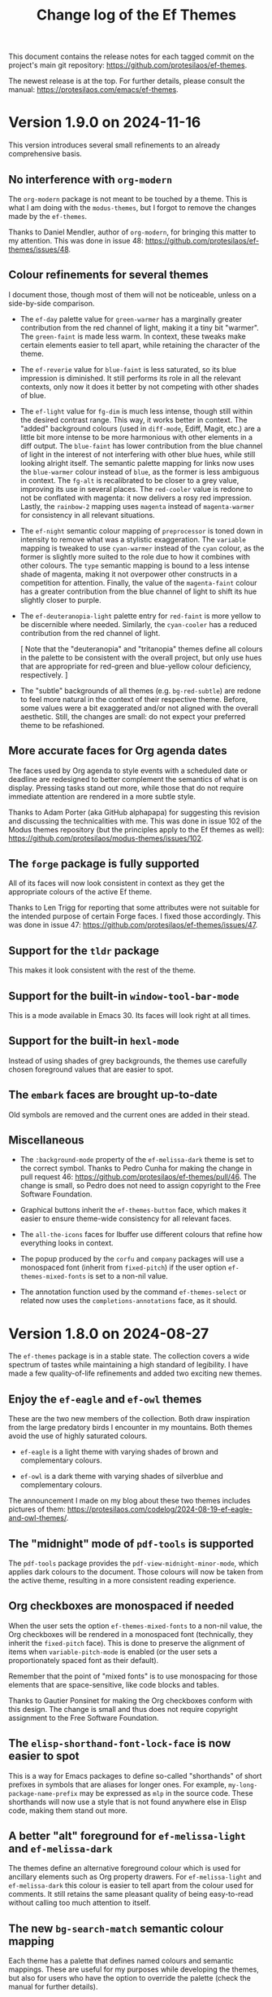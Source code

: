 #+title: Change log of the Ef Themes
#+author: Protesilaos Stavrou
#+email: info@protesilaos.com
#+options: ':nil toc:nil num:nil author:nil email:nil
#+startup: content

This document contains the release notes for each tagged commit on the
project's main git repository: <https://github.com/protesilaos/ef-themes>.

The newest release is at the top. For further details, please consult
the manual: <https://protesilaos.com/emacs/ef-themes>.

#+toc: headlines 1 insert TOC here, with one headline level

* Version 1.9.0 on 2024-11-16
:PROPERTIES:
:CUSTOM_ID: h:3c1baf6a-69f1-4109-9a5e-b587beda56bc
:END:

This version introduces several small refinements to an already
comprehensive basis.

** No interference with ~org-modern~
:PROPERTIES:
:CUSTOM_ID: h:4e0013a0-6ee5-44bc-96e0-f6fbfe5aa58e
:END:

The ~org-modern~ package is not meant to be touched by a theme. This
is what I am doing with the ~modus-themes~, but I forgot to remove the
changes made by the ~ef-themes~.

Thanks to Daniel Mendler, author of ~org-modern~, for bringing this
matter to my attention. This was done in issue 48:
<https://github.com/protesilaos/ef-themes/issues/48>.

** Colour refinements for several themes
:PROPERTIES:
:CUSTOM_ID: h:e50f8982-6f8e-4c98-ad1d-5f70a5e19108
:END:

I document those, though most of them will not be noticeable, unless
on a side-by-side comparison.

- The ~ef-day~ palette value for =green-warmer= has a marginally
  greater contribution from the red channel of light, making it a tiny
  bit "warmer". The =green-faint= is made less warm. In context, these
  tweaks make certain elements easier to tell apart, while retaining
  the character of the theme.

- The ~ef-reverie~ value for =blue-faint= is less saturated, so its
  blue impression is diminished. It still performs its role in all the
  relevant contexts, only now it does it better by not competing with
  other shades of blue.

- The ~ef-light~ value for =fg-dim= is much less intense, though still
  within the desired contrast range. This way, it works better in
  context. The "added" background colours (used in ~diff-mode~, Ediff,
  Magit, etc.) are a little bit more intense to be more harmonious
  with other elements in a diff output. The =blue-faint= has lower
  contribution from the blue channel of light in the interest of not
  interfering with other blue hues, while still looking alright
  itself. The semantic palette mapping for links now uses the
  =blue-warmer= colour instead of =blue=, as the former is less
  ambiguous in context. The =fg-alt= is recalibrated to be closer to a
  grey value, improving its use in several places. The =red-cooler=
  value is redone to not be conflated with magenta: it now delivers a
  rosy red impression. Lastly, the =rainbow-2= mapping uses =magenta=
  instead of =magenta-warmer= for consistency in all relevant
  situations.

- The ~ef-night~ semantic colour mapping of =preprocessor= is toned
  down in intensity to remove what was a stylistic exaggeration. The
  =variable= mapping is tweaked to use =cyan-warmer= instead of the
  =cyan= colour, as the former is slightly more suited to the role due
  to how it combines with other colours. The =type= semantic mapping
  is bound to a less intense shade of magenta, making it not overpower
  other constructs in a competition for attention. Finally, the value
  of the =magenta-faint= colour has a greater contribution from the
  blue channel of light to shift its hue slightly closer to purple.

- The ~ef-deuteranopia-light~ palette entry for =red-faint= is more
  yellow to be discernible where needed. Similarly, the =cyan-cooler=
  has a reduced contribution from the red channel of light.

  [ Note that the "deuteranopia" and "tritanopia" themes define all
    colours in the palette to be consistent with the overall project,
    but only use hues that are appropriate for red-green and blue-yellow
    colour deficiency, respectively. ]

- The "subtle" backgrounds of all themes (e.g. =bg-red-subtle=) are
  redone to feel more natural in the context of their respective
  theme. Before, some values were a bit exaggerated and/or not aligned
  with the overall aesthetic. Still, the changes are small: do not
  expect your preferred theme to be refashioned.

** More accurate faces for Org agenda dates
:PROPERTIES:
:CUSTOM_ID: h:4a7e91bb-4661-4b89-a0c1-d321f07c30c1
:END:

The faces used by Org agenda to style events with a scheduled date or
deadline are redesigned to better complement the semantics of what is
on display. Pressing tasks stand out more, while those that do not
require immediate attention are rendered in a more subtle style.

Thanks to Adam Porter (aka GitHub alphapapa) for suggesting this
revision and discussing the technicalities with me. This was done in
issue 102 of the Modus themes repository (but the principles apply to
the Ef themes as well): <https://github.com/protesilaos/modus-themes/issues/102>.

** The ~forge~ package is fully supported
:PROPERTIES:
:CUSTOM_ID: h:53ab2d2a-6dac-460e-baa5-0b0ed286e0a4
:END:

All of its faces will now look consistent in context as they get the
appropriate colours of the active Ef theme.

Thanks to Len Trigg for reporting that some attributes were not
suitable for the intended purpose of certain Forge faces. I fixed
those accordingly. This was done in issue 47:
<https://github.com/protesilaos/ef-themes/issues/47>.

** Support for the ~tldr~ package
:PROPERTIES:
:CUSTOM_ID: h:af882be2-c75f-455e-97ab-4b8661ee0dab
:END:

This makes it look consistent with the rest of the theme.

** Support for the built-in ~window-tool-bar-mode~
:PROPERTIES:
:CUSTOM_ID: h:9330925f-1b6c-4e58-93e6-8c35b3e09eb4
:END:

This is a mode available in Emacs 30. Its faces will look right at all
times.

** Support for the built-in ~hexl-mode~
:PROPERTIES:
:CUSTOM_ID: h:eb519edb-0764-436c-be84-50e9453b6140
:END:

Instead of using shades of grey backgrounds, the themes use carefully
chosen foreground values that are easier to spot.

** The ~embark~ faces are brought up-to-date
:PROPERTIES:
:CUSTOM_ID: h:43da4e08-96ab-4a3f-9f90-654dfa23a420
:END:

Old symbols are removed and the current ones are added in their stead.

** Miscellaneous
:PROPERTIES:
:CUSTOM_ID: h:cae41822-d05a-42b5-b0e8-e6e42dc9bc73
:END:

- The =:background-mode= property of the ~ef-melissa-dark~ theme is
  set to the correct symbol. Thanks to Pedro Cunha for making the
  change in pull request 46: <https://github.com/protesilaos/ef-themes/pull/46>.
  The change is small, so Pedro does not need to assign copyright to
  the Free Software Foundation.

- Graphical buttons inherit the ~ef-themes-button~ face, which makes
  it easier to ensure theme-wide consistency for all relevant faces.

- The ~all-the-icons~ faces for Ibuffer use different colours that
  refine how everything looks in context.

- The popup produced by the ~corfu~ and ~company~ packages will use a
  monospaced font (inherit from ~fixed-pitch~) if the user option
  ~ef-themes-mixed-fonts~ is set to a non-nil value.

- The annotation function used by the command ~ef-themes-select~ or
  related now uses the ~completions-annotations~ face, as it should.

* Version 1.8.0 on 2024-08-27
:PROPERTIES:
:CUSTOM_ID: h:b00cf88f-791c-4d58-a3e7-56677b1ff448
:END:

The ~ef-themes~ package is in a stable state. The collection covers a
wide spectrum of tastes while maintaining a high standard of legibility.
I have made a few quality-of-life refinements and added two exciting
new themes.

** Enjoy the ~ef-eagle~ and ~ef-owl~ themes
:PROPERTIES:
:CUSTOM_ID: h:7790dd2e-bcea-4f1e-b591-50bc38ec3a11
:END:

These are the two new members of the collection. Both draw inspiration
from the large predatory birds I encounter in my mountains. Both
themes avoid the use of highly saturated colours.

- ~ef-eagle~ is a light theme with varying shades of brown and
  complementary colours.

- ~ef-owl~ is a dark theme with varying shades of silverblue and
  complementary colours.

The announcement I made on my blog about these two themes includes
pictures of them: <https://protesilaos.com/codelog/2024-08-19-ef-eagle-and-owl-themes/>.

** The "midnight" mode of ~pdf-tools~ is supported
:PROPERTIES:
:CUSTOM_ID: h:24d42d8f-afec-4936-99f9-d780060b65cc
:END:

The ~pdf-tools~ package provides the ~pdf-view-midnight-minor-mode~,
which applies dark colours to the document. Those colours will now be
taken from the active theme, resulting in a more consistent reading
experience.

** Org checkboxes are monospaced if needed
:PROPERTIES:
:CUSTOM_ID: h:9a19b8b1-a853-4ee4-b520-42e6ae7f6f7a
:END:

When the user sets the option ~ef-themes-mixed-fonts~ to a non-nil
value, the Org checkboxes will be rendered in a monospaced font
(technically, they inherit the ~fixed-pitch~ face). This is done to
preserve the alignment of items when ~variable-pitch-mode~ is enabled
(or the user sets a proportionately spaced font as their default).

Remember that the point of "mixed fonts" is to use monospacing for
those elements that are space-sensitive, like code blocks and tables.

Thanks to Gautier Ponsinet for making the Org checkboxes conform with
this design. The change is small and thus does not require copyright
assignment to the Free Software Foundation.

** The ~elisp-shorthand-font-lock-face~ is now easier to spot
:PROPERTIES:
:CUSTOM_ID: h:80d4a3a9-558e-4147-aea6-1512f0320653
:END:

This is a way for Emacs packages to define so-called "shorthands" of
short prefixes in symbols that are aliases for longer ones. For
example, =my-long-package-name-prefix= may be expressed as =mlp= in
the source code. These shorthands will now use a style that is not
found anywhere else in Elisp code, making them stand out more.

** A better "alt" foreground for ~ef-melissa-light~ and ~ef-melissa-dark~
:PROPERTIES:
:CUSTOM_ID: h:02f6005b-2f72-4d51-a327-5f8eddcf1da0
:END:

The themes define an alternative foreground colour which is used for
ancillary elements such as Org property drawers. For
~ef-melissa-light~ and ~ef-melissa-dark~ this colour is easier to tell
apart from the colour used for comments. It still retains the same
pleasant quality of being easy-to-read without calling too much
attention to itself.

** The new ~bg-search-match~ semantic colour mapping
:PROPERTIES:
:CUSTOM_ID: h:340b496a-1e19-453f-9b02-768a79023dd5
:END:

Each theme has a palette that defines named colours and semantic
mappings. These are useful for my purposes while developing the
themes, but also for users who have the option to override the palette
(check the manual for further details).

The ~bg-search-match~ is used for "matches" that are persistent in
search results, such as in Occur and Grep buffers. The colour in use
is the same as it was before, except that the user can now modify it
directly.

* Version 1.7.0 on 2024-04-28
:PROPERTIES:
:CUSTOM_ID: h:c5de16f9-1f16-46b9-b9fa-07b9b6b9bcfc
:END:

This version contains minor refinements for many of the themes in the
collection. It also introduces two new themes which, according to
private feedback I have received, are already well received.

** Experience the ~ef-dream~ and ~ef-reverie~ themes
:PROPERTIES:
:CUSTOM_ID: h:a6160334-8fca-4d2c-9a16-6163f5fb051c
:END:

Both themes revolve around the use of gold tones and subtle
complementary colours.

I announced them here: <https://protesilaos.com/codelog/2024-04-09-emacs-ef-dream-reverie-themes/>.

The ~ef-themes~ now cover a wide range of tastes, all while conforming
with a high legibility standard (minimum WCAG AA, though many qualify
for WCAG AAA).

** Refinements for some themes
:PROPERTIES:
:CUSTOM_ID: h:889befd9-24c1-4fba-86f4-330eee02030e
:END:

These are small changes that improve the consistency of the given
theme.

*** ef-bio
:PROPERTIES:
:CUSTOM_ID: h:e98052b9-af8f-4360-8c88-5cfb093a40bb
:END:

The =preprocessor= semantic palette mapping uses a cyan-green colour
instead of a vibrant green. This is to better differentiate elements
in code, while remaining faithful to the style of the theme.

*** ef-cyprus
:PROPERTIES:
:CUSTOM_ID: h:5f9e7d77-fa2b-444a-9d0d-1704e3450ec9
:END:

The =preprocessor= semantic palette mapping is redefined from a faint
yellow to a firebrick red. This is to ensure that the various
combinations of elements in code are easy to tell apart while
remaining pleasant to look at.

*** ef-day
:PROPERTIES:
:CUSTOM_ID: h:281a61e3-7a46-4940-b20e-3d0e7507e2d0
:END:

The =green-faint= value has reduced contribution from the blue channel
of light, making it more green-yellow as a result. This colour is only
used for comments: it achieves the two-fold goal of (i) applying
subtle colouration to comments while (ii) making them sufficiently
distinct from their context.

*** ef-dark
:PROPERTIES:
:CUSTOM_ID: h:8328c714-247f-4917-8de1-97674aea88f8
:END:

The value of the =preprocessor= is a bit darker red than its former
brighter variant. This is to improve the visuals in files that include
a high concentration of preprocessor constructs.

*** ef-duo-light
:PROPERTIES:
:CUSTOM_ID: h:ee767a74-ae4f-49b2-916f-a4a2100d63ec
:END:

- The =cyan-warmer= entry in the palette is a bit less blue and more
  green. The change is imperceptible on its own (from =#3f6faf= to
  =#3f70a0=). The effect is more noticeable in the context of other
  constructs, such as in an Org document that combines headings of
  varying levels, with code and verbatim inline elements, as well as
  links.

- The =comment= semantic palette mapping uses a slightly more orange
  value. This is done for stylistic consistency with the rest of the
  theme, while making comments a bit easier to spot.

*** ef-duo-dark
:PROPERTIES:
:CUSTOM_ID: h:8c50cfdd-acfd-4240-b8d3-41bdfbc215ec
:END:

As with its light counterpart, the =comment= entry in the palette uses
a slightly different colour value. The effect is subtle and only
appreciated in context.

*** ef-frost
:PROPERTIES:
:CUSTOM_ID: h:ed7e4bfd-23e0-4acf-9621-ba0a97d92796
:END:

The =yellow-faint= palette entry is considerably more yellow than its
previous value. The reason for this change is to make comments and
tags in Org headings stand out more when compared to some other subtle
elements. The exact value of this yellow still feels ice-cold, like
the rest of the theme.

*** ef-kassio
:PROPERTIES:
:CUSTOM_ID: h:4fb0d0a7-0086-4625-9b4e-2e5eb599997e
:END:

The =comment= semantic palette mapping uses a slightly more cyan
value. Comments are easier to tell apart from their context, while
retaining the spirit of their original design.

*** ef-light
:PROPERTIES:
:CUSTOM_ID: h:a149da6b-716c-41ba-a25e-3784742ea0e8
:END:

- The =blue= entry in the palette is darker than before. This makes
  the links it is applied to easier to spot in their context.

- The =blue-faint= is a bit less purple/indigo than before. It is now
  applied to level 1 headings (such as in Org) instead of the previous
  =blue= value. Combined with the above it makes it easier to
  differentiate various elements that are rendered in some shade of
  blue (like Org verbatim and links).

- The =preprocessor= semantic palette mapping uses a slightly darker
  red than before, to better fit in with the rest of the theme.

*** ef-melissa-light
:PROPERTIES:
:CUSTOM_ID: h:962a86e6-4ac2-42ad-9a37-6b3500cb700b
:END:

The =red-warmer=, =red-cooler=, and =yellow= palette entries are
revised in concert to (i) retain the overall balance of the theme
while (ii) making those colours easier to tell apart.

*** ef-rosa
:PROPERTIES:
:CUSTOM_ID: h:4748d0cc-8e65-43f7-a243-ab138e24ddc0
:END:

- Links use a different shade of green. It makes for a slightly better
  fit in the context of other elements.

- The =green= value is less saturated. It better complements the
  colours it is combined with, such as pink and magenta.

- The =mail-subject= semantic palette mapping uses the aforementioned
  =green=, as it makes for a better fit in that context.

- The =comment= semantic palette mapping has a faint green value.
  Comments are a bit easier to spot, while they better contribute to
  the aesthetics of the theme.

*** ef-summer
:PROPERTIES:
:CUSTOM_ID: h:b72deac5-c44a-4438-865e-54878d4bec65
:END:

The =preprocessor= semantic palette mapping has a shade of green that
has greater contribution from the blue channel of light. The first
impression is the same as before, though the exact value is a better
fit for the theme.

*** ef-symbiosis
:PROPERTIES:
:CUSTOM_ID: h:ece435c8-6f85-412d-a270-1691952a2db5
:END:

The =preprocessor= semantic palette mapping is less intense than
before to make sure there is no impression of exaggeration when there
is a high concentration of it on the screen.

** All light themes use slightly different graph colours
:PROPERTIES:
:CUSTOM_ID: h:e2417812-d142-48c2-81e7-d459209b8cd9
:END:

This is a subset of the palette that is used in some special cases
such as the ~org-habit~ consistency graph. The change covers the
lighter green and blue values, which are now easier to spot in their
context.

** The ~doom-modeline~ no longer uses ~bold-italic~
:PROPERTIES:
:CUSTOM_ID: h:3c13879e-0aa7-4a85-b3dd-d2a8460bde59
:END:

There were two instances where the ~bold-italic~ face was applied.
This could break icons, by clipping their top. We revert to only using
the ~bold~ face.

Thanks to Filippo Argiolas for bringing this matter to my attention in
issue 42: <https://github.com/protesilaos/ef-themes/issues/42>.

* Version 1.6.0 on 2024-03-11
:PROPERTIES:
:CUSTOM_ID: h:f3311a84-ba62-4130-bb5a-2c5be694e494
:END:

This version adds some minor refinements and extends support for more
packages or faces.

** Support for the built-in ERC feature
:PROPERTIES:
:CUSTOM_ID: h:fb8c9072-059e-40d2-859a-d4a2e1319e8e
:END:

The ~erc~ is one of the IRC clients built into Emacs. The other is
~rcirc~, which the Ef themes have supported for a long time.

All ERC buffers should now be consistent with the themes.

Note that in the interest of simplicity I am not covering the niche
feature of IRC to pass hardcoded colour values to some input. Those
will not be consistent with the themes and it is up to the user to
pick a legible colour combination (or, you know, just keep it simple).

** Better colours for the ~ztree~ package
:PROPERTIES:
:CUSTOM_ID: h:856d4c3d-63c0-4d0d-80f8-fcc1e698d199
:END:

With ~ztree~ the user can check the differences between two
directories. All relevant colour-coding is now consistent with the Ef
themes and will use the palette mappings of the active theme.

** Support for the built-in ~window-divider-mode~
:PROPERTIES:
:CUSTOM_ID: h:61eb251e-5da9-4b8b-923f-03c365bc0f1e
:END:

This mode controls the style of window dividers. Those now are using a
grey value instead of the one applied to the main foreground. In other
words, they are more subtle.

** The ~highlight-indentation~ package is covered
:PROPERTIES:
:CUSTOM_ID: h:0d754e33-5c05-45e1-ac5f-12061e7f6728
:END:

Thanks to Oleksii (Alex) Koval for the contribution. This was done in
pull request 38: <https://github.com/protesilaos/ef-themes/pull/38>.
The change is well below the ~15 line limit, meaning that Oleksii does
not need to assign copyright to the Free Software Foundation.

** Some active region background colours are a bit more prominent
:PROPERTIES:
:CUSTOM_ID: h:f1836222-afe6-478d-8cc7-bbf849c75066
:END:

The active region background colour of the ~ef-autumn~, ~ef-night~,
~ef-symbiosis~, and ~ef-tritanopia-dark~ themes is slightly more
noticeable now. Before is was too subtle and thus hard to spot in some
scenaria.

** An easier to spot magenta value for ~ef-tritanopia-dark~
:PROPERTIES:
:CUSTOM_ID: h:eff45ce7-d21c-42cf-8a89-19a656705925
:END:

Due to the requirements of blue-yellow colour deficiency (tritanomaly
or tritanopia), this theme uses a more restricted set of colours, with
carefully picked shades of magenta representing a neutral midpoint
between red and cyan. One of the magenta values that was used in many
parts of this theme is now recalibrated to better perform its function
as a third and finer accent in relevant interfaces.

** Refined colours for colour-coded backgrounds in dark themes
:PROPERTIES:
:CUSTOM_ID: h:80c7b4b1-0b25-45a0-98bc-8d6c33b06170
:END:

In many interfaces the themes apply colour-coded styles to communicate
meaning. For example, in Dired buffers items that are flagged for
deletion have a red background while those that are merely selected
use a green hue (deuteranopia and tritanopia themes have different
colour-coding schemes). In almost all the dark Ef themes, the
applicable values are now slightly more intense to (i) better
complement the foreground they are combined with and (ii) perform
their intended function of providing visual feedback.

** The ~gnus-button~ face is no longer underlined
:PROPERTIES:
:CUSTOM_ID: h:8be4d951-3a2e-4e01-b0dd-dfec44d0d8a8
:END:

This is because it applies in places where an underline is either
misleadingly styled like a link or is the kind of extra emphasis we do
not need (one of my design principles is to avoid exaggerations).

** The ~message-separator~ has a less intense background
:PROPERTIES:
:CUSTOM_ID: h:0b184e13-d1c4-4b77-9717-10366f58c905
:END:

This is about the text found in message/email composition buffers that
separates the headers from the body and by default reads =--text
follows this line--=. Its grey background is more subtle now and
remains easy to spot without being needlessly intense.

** The ~org-document-info-keyword~ inherits ~ef-themes-fixed-pitch~
:PROPERTIES:
:CUSTOM_ID: h:7ead15d9-ac66-4c41-a1d0-6ea99cb6dc84
:END:

This means that the text is rendered in a monospaced font if the user
option ~ef-themes-mixed-fonts~ is set to a non-nil value.

** Semantic mappings for terminals
:PROPERTIES:
:CUSTOM_ID: h:006436a1-638c-4aa8-ac38-654a246eda3f
:END:

The Ef themes do not hardcode colour values. Instead, they define
named colours and semantic mappings. The latter are applied to all the
relevant faces. The user can thus override the palette to apply
changes across the supported packages. The manual explains the
technicalities.

To extend this facility, all Ef themes now include semantic mappings
that are used by terminals or anything that reads ANSI escape
sequences. Most users should not have to touch these, but those who
want to do it can either use the ~ef-themes-common-palette-overrides~
or the equivalent user option of each individual theme (e.g.
~ef-summer-palette-overrides~).

The commands ~ef-themes-preview-colors~ and ~ef-themes-preview-colors-current~
are relevant to identify the names of the mappings or colours
to-be-overridden.

** The code underpinning the ~ef-themes-heading~ user option is improved
:PROPERTIES:
:CUSTOM_ID: h:d1b4cd8c-9b33-455b-ae31-ae64de80d2ae
:END:

Thanks to Gautier Ponsinet for porting the implementation from my
~modus-themes~ (I thought I had done it long ago). Gautier's
contribution was sent to me as a patch via email.

* Version 1.5.0 on 2024-01-11
:PROPERTIES:
:CUSTOM_ID: h:1f0bf8f2-8ed3-48d0-b6a8-725eccf579ff
:END:

** The new ~ef-arbutus~ and ~ef-rosa~ themes
:PROPERTIES:
:CUSTOM_ID: h:f3f15c45-a118-4c14-9be0-7973fe500503
:END:

The ~ef-arbutus~ theme combines red and green colours against a mild
light red-pink background. The announcement article contains
screenshots: <https://protesilaos.com/codelog/2023-12-29-ef-arbutus/>.

The ~ef-rosa~ theme has a deep dark red-brown background with a blend
of magenta and green foregrounds. Check the blog post for pictures:
<https://protesilaos.com/codelog/2024-01-06-emacs-ef-rosa/>.

These two new entries bring the total count of the collection to 30.

Remember that you can set the user option ~ef-themes-to-toggle~ to two
themes in the collection and switch between them with the command
~ef-themes-toggle~. For example:

#+begin_src emacs-lisp
(setq ef-themes-to-toggle '(ef-arbutus ef-rosa))
#+end_src

Otherwise, use the command ~ef-themes-load-random~ (call it with a
=C-u= prefix argument to limit the result to either dark or light
themes, else call it from Lisp, like =(ef-themes-load-random 'dark)=).

** Stopped the ~transient~ buffers from trying semantic key colouration
:PROPERTIES:
:CUSTOM_ID: h:4a900d7b-4f46-48a2-9d9c-506d3080c554
:END:

In a recent version of =transient.el=, there is a new user option that
applies colour-coding to keys (e.g. we see those while using ~magit~):
~transient-semantic-coloring~. This option is enabled by default,
changing the previous style that was used as a reference for all my
designs.

The idea with such colour coding is to indicate when a key continues
to display the transient, exits with a given action, and the like. For
our purposes this interface cannot work:

- We need some place to teach users what each colour means, as there
  are no indicators of any sort to help them (whereas, say, in diff
  buffers we have the plus and minus signs).

- Not all hues are suitable for highlighting a single character. In
  light themes, for example, green and yellow colours are TERRIBLE
  choices for the requirements of this interface where the key must be
  clearly visible. But when we introduce multiple colours, each with
  their own meaning, we will not be able to avoid those hues.

- The style of key bindings is not limited to =transient.el=. We find
  them when we invoke =M-x=, do =M-x describe-bindings=, while using
  the ~which-key~ package, and many more. If we are to change how
  =transient.el= shows key bindings, then we have to retain the same
  visual cues for other contexts. Otherwise, everything is inconsistent.

- All themes must use the same colours to preserve the colour coding,
  thus removing an important aspect of their presentation.

- This whole paradigm does not work for themes that are optimised for
  users with colour deficiency, due to the reduced number of suitable
  hues. With deuteranopia, for example, we can only rely on yellow and
  blue: since yellow is not optimal for single key highlights against
  a light backdrop, blue is the only hue that works in such a context.

The ~ef-themes~ will not support this user option. All relevant faces
use the style of standard key bindings.

Themes can enforce user option values, but I have decided to change
the faces instead to better communicate my intent. If a user wants
semantic colouring, they can change the faces to whatever they like.

** The ~evil~ prompts now show the correct colours
:PROPERTIES:
:CUSTOM_ID: h:7eb0175d-1afa-48f4-b150-4c8cf55f31e5
:END:

While using ~evil-mode~, the ex prompts no longer use their generic
hardcoded red value. They take an appropriate colour from the active
Ef theme.

** The ~imenu-list~ package is now supported
:PROPERTIES:
:CUSTOM_ID: h:10f4d49e-e07e-433b-97ec-f15b50e90a06
:END:

This package uses the built-in ~imenu~ infrastructure to produce a
sidebar with points of interest in the buffer. Those headings now use
the correct colour values.

Thanks to newhallroad for bringing this matter to my attention in
issue 35 on the GitHub mirror: <https://github.com/protesilaos/ef-themes/issues/35>.

** The ~nerd-icons-completion~ package is covered
:PROPERTIES:
:CUSTOM_ID: h:14d2e825-3666-4bda-a03f-4179aaa42a03
:END:

This package defines a single face for directories/folders. It looks
like all the other ~nerd-icons~ packages that use that icon, such as
~nerd-icons-dired~.

Thanks to Ryan Kaskel for the contribution:
<https://lists.sr.ht/~protesilaos/ef-themes/patches/47379>. The change
is small. Ryan does not need to assign copyright to the Free Software
Foundation.

** Completed the coverage of the ~denote~ faces
:PROPERTIES:
:CUSTOM_ID: h:431a601e-80d2-49e7-b4ec-7e5cc6b9c1f8
:END:

The new style ensures better thematic consistency.

These faces are found in Dired buffers when ~denote-dired-mode~ is
enabled. Same for the default style of the backlinks buffer.

** Changed highlights to avoid conflating "flagged" and "trashed" emails
:PROPERTIES:
:CUSTOM_ID: h:34d5ee9d-0447-4295-a325-41ac88aab783
:END:

This is for email clients such as ~mu4e~ and ~notmuch~. Flagged ad
trashed emails used to have the same colour, which was a problem when
the user would try to filter in such a way as to show both at the same
time.

Thanks to Adam Porter (GitHub user alphapapa) for bringing this matter
to my attention in issue 32 on the GitHub mirror:
<https://github.com/protesilaos/ef-themes/issues/32>.

** Support for more specialised faces
:PROPERTIES:
:CUSTOM_ID: h:61f67237-3303-4642-afea-7c1477efbb06
:END:

- ~blink-matching-paren-offscreen~ :: Defined in the built-in
  =simple.el= to highlight the matching parenthesis in the echo area
  when it is off screen (Emacs 30).

- ~mct-highlight-candidate~ :: Part of the ~mct~ package to highlight
  the currently selected completion candidate in the =*Completions*=
  buffer.

- ~shr-mark~ :: Used by the built-in ~shr~ library (Simple HTML
  Renderer) to highlight =<mark>= tags (Emacs 29).

** Expanded the semantic colour mappings
:PROPERTIES:
:CUSTOM_ID: h:6f4566d2-8683-4edc-8749-3e4821bf8397
:END:

Each theme defines colours and then maps them to semantic constructs.
The idea is to not hardcode colour values, but to have an indirection
that enforces consistency, while keeping things flexible/customisable.
Users can override palette entries as explained in the manual:
<https://protesilaos.com/emacs/ef-themes#h:4b923795-4b23-4345-81e5-d1c108a84b6a>.

New semantic colour mappings are:

- =bg-search-current= :: Background colour of the currently matched
  term of search interfaces, like ~isearch~.

- =bg-search-lazy= ::  This background is used in the same contexts as
  the above, but for matches other than the current one.

- =bg-search-replace= :: Background of the currently targeted
  replacement in ~query-replace~ operations or related.

- =bg-search-rx-group-{0..3}=, :: Backgrounds for regular expression
  groups, such as while using =M-x re-builder=.

- =bg-fringe= and =fg-fringe= :: Applies to the background of the
  fringe area in Emacs frames. By default, the Ef themes do not use a
  distinct background there, so this is for those who need it.

- =prose-table-formula= :: Used for formula entries in plain text
  tables, such as with Org, to distinguish them from the other
  contents of the table.

** Miscellaneous
:PROPERTIES:
:CUSTOM_ID: h:945d2bbb-01ac-4829-a17b-81055f6951a7
:END:

- Used the updated ~modus-themes~ formula for the contrast tables of
  all the Ef themes (stored in the file =contrast-ratios.org= in the
  project's root directory).

  I made this change in commit =b410fcc= in the ~modus-themes~ repo.
  The idea is to avoid the use of the ~cl-loop~ and other =cl-=
  functions that we don't really need (and which also have their own
  mini language that I find hard to remember/use).

- Tweaked the value of a few accented backgrounds to better fit with
  each theme's style. These colours may not be spotted anywhere right
  now, but are nonetheless available to those who use palette
  overrides (run the command ~ef-themes-preview-colors~ or
  ~ef-themes-preview-colors-current~ to visualise them).

* Version 1.4.0 on 2023-10-26
:PROPERTIES:
:CUSTOM_ID: h:bdacaf4d-35e9-4741-b676-795afe42cf74
:END:

** Experience the "Melissa" variants
:PROPERTIES:
:CUSTOM_ID: h:a62f2e19-ed30-46fb-8f06-2adb7c6fb54b
:END:

The ~ef-melissa-dark~ and ~ef-melissa-light~ are the new members of
the Ef themes collection. They form a pair of warmly coloured palettes
that have a strong emphasis on yellow hues against a soft background.
In my opinion, these themes (as well as the "Elea" and "Maris"
variants) are best used when environmental light is neither too
intense nor too dim.

The blog post where I announced these new themes and showed screen
shots of them: <https://protesilaos.com/codelog/2023-10-04-ef-melissa-dark-light/>.

Screen shots for the entire collection are available on my website:
<https://protesilaos.com/emacs/ef-themes-pictures>.

There now are 28 themes in the ~ef-themes~ package, covering a broad
range of preferences and needs. They all are highly legible (typically
well above the WCAG AA standard) and very customisable (consult their
manual).

** Use palette overrides instead of ~ef-themes-region~
:PROPERTIES:
:CUSTOM_ID: h:6487eab7-f61b-4ec4-a7b4-bedf0a0445ce
:END:

The user option ~ef-themes-region~ is no more. It used to provide an
intense variant to the region highlight colour. I am discontinuing
this as the themes have a powerful mechanism of overriding any entry
in their palette, with the benefit of semantic colour mappings, to
affect the style of the theme.

Palette overrides exist for each theme, but also as a common variable,
with the former taking precedence. A theme-specific variable looks
like ~ef-summer-palette-overrides~ while the common variable is
~ef-themes-common-palette-overrides~. Preview palette entries with the
command ~ef-themes-preview-colors~ or ~ef-themes-preview-colors-current~.

The manual describes all the details, though here is a simple snippet
to change the region of all themes to an intense yellow colour with an
equally pronounced foreground (i.e. overriding the colour of any
underlying text):

#+begin_src emacs-lisp
;; Evaluate and then reload the theme for changes to take effect.  Use
;; the command `ef-themes-preview-colors' to discover the names of
;; palette entries to override/remap.
(setq ef-themes-common-palette-overrides
      '((bg-region bg-yellow-intense)
        (fg-region fg-intense)))
#+end_src

** Git commit messages have more refined warnings
:PROPERTIES:
:CUSTOM_ID: h:cff8106f-8be2-4427-8d16-72eda35b3fad
:END:

While composing a Git commit message with either the ~magit~ package
or the built-in ~vc-git~, the summary line can display text in a
different colour to denote that it exceeds a certain character limit.
Such a limit is a convention to keep logs readable, though it is not
an error per se.

The Ef themes used to apply a background to those warnings, though
they now use only a foreground. The reason is that the styles I have
picked are carefully designed to be unambiguous, without needing to
exaggerate their mutual differences.

** The ~breadcrumb~ package uses appropriate styles
:PROPERTIES:
:CUSTOM_ID: h:75b50e0f-d641-4065-a731-8615a1321b12
:END:

~breadcrumb~ is a new contribution by João Távora:
<https://elpa.gnu.org/packages/breadcrumb.html>. It displays
information about the context of the current code form or document
heading in either the mode line or the header line. The styles it uses
are now consistent with the aesthetics of each of the Ef themes.

** Theme metadata for new Emacs versions is as intended
:PROPERTIES:
:CUSTOM_ID: h:3d9b951f-ce5b-409e-9dc5-4324fed6fa5c
:END:

This is about the very definition of each theme item, in order to
support new features in Emacs where themes can specify the set they
belong to, as well as whether they are light or dark. The built-in
command that leverages this facility ~theme-choose-variant~. Though
users of the Ef themes may prefer the commands ~ef-themes-select~,
~ef-themes-toggle~ (if the user option ~ef-themes-to-toggle~ is
configured), ~ef-themes-load-random~, ~ef-themes-select-dark~,
~ef-themes-select-light~.

This is in response to Emacs bug#65468:
<https://debbugs.gnu.org/cgi/bugreport.cgi?bug=65468>. Thanks to Mauro
Aranda for bringing this matter to my attention.

* Version 1.3.0 on 2023-08-09
:PROPERTIES:
:CUSTOM_ID: h:9efcc469-4a83-49b5-a34c-0da68e17fc5f
:END:

** Try the aquatic "Maris" variants
:PROPERTIES:
:CUSTOM_ID: h:9e0f79cf-9042-40ec-b1c9-7ebcb23706c5
:END:

The ~ef-maris-dark~ and ~ef-maris-light~ are a pair of themes with a
grey-blue background, combined with blue, cyan, and green accents.
Much like the "Elea" variants that were published in version 1.2.0 of
the ~ef-themes~, the "Maris" variants are optimal for those times
where environmental lighting is neither too bright nor too dim.

The blog post announcing and demonstrating the new themes:
<https://protesilaos.com/codelog/2023-07-22-ef-maris-dark-light/>.

Screen shots for the entire collection here:
<https://protesilaos.com/emacs/ef-themes-pictures>.

There now are 26 themes in the ~ef-themes~ package, covering a broad
range of preferences and needs.  They all are highly legible and
customisable (consult their manual).

** Shortdoc has consistent typography
:PROPERTIES:
:CUSTOM_ID: h:79404e2a-d497-4770-8924-c3c2559e51fd
:END:

The default built-in ~shortdoc~ face inherit the ~variable-pitch~
face, which renders the text in the buffer proportionately spaced.  To
me, this feels out of place.  If the user wants Help and related
ancillary material to be typeset thus, they can enable
~variable-pitch-mode~ (e.g. via a hook).

Thanks to Bruno Boal for pointing out that the Ef themes did not cover
Shortdoc.  The message was conveyed via a private channel and the
information is shared with permission.

** Key bindings in minibuffer prompts stand out
:PROPERTIES:
:CUSTOM_ID: h:6a9cfb9b-75b3-487f-ba88-5460d5f08840
:END:

Steve Molinor informed me about a case where a key binding was shown
as part of the minibuffer prompt.  For some Ef themes, the result was
suboptimal due to the proximity of the colours involved.  I made all
the requisite tweaks, such that key bindings in prompts will stand out
(always in accordance with the principle of avoiding exaggerations).
Affected themes are:

- ~ef-bio-theme~
- ~ef-deuteranopia-dark-theme~
- ~ef-duo-light-theme~
- ~ef-elea-dark-theme~
- ~ef-elea-light-theme~
- ~ef-frost-theme~
- ~ef-night-theme~

This was done in issue 24 on the GitHub mirror:
<https://github.com/protesilaos/ef-themes/issues/24>.

** The ~ace-window~ package is supported
:PROPERTIES:
:CUSTOM_ID: h:eb046bd5-c89a-4a3c-aeaf-4d6441c22e0a
:END:

The ~ace-window~ package now uses colours that are aligned with the
active Ef theme.  This is mostly a stylistic consideration, except for
the deuteranopia- and tritanopia- optimised themes, where the hue
matters greatly.

** The Ef commands with completion use a "completion table"
:PROPERTIES:
:CUSTOM_ID: h:257beca2-8a21-44bf-9e21-822a761f4376
:END:

[ This is for advanced users or developers. ]

Commands such as ~ef-themes-select~ and ~ef-themes-preview-colors~ use
the minibuffer to pick a theme among the collection.  In the past, the
set of candidates did not have any metadata associated with it, so
Emacs could not tell what it was completing against.

The collection is now annotated with the completion category ~theme~.
Packages that can use this data include ~consult~, ~embark~, and
~marginalia~, while the built-in ~completion-category-overrides~ may
be involved.  For example, one may define a custom annotation function
for Marginalia, such that the alignment of the doc strings is at
column 40 instead of the generic default (I do not add any alignment
at the theme level to keep it agnostic of the completion front-end).

** General refinements
:PROPERTIES:
:CUSTOM_ID: h:88d1103e-0e9a-4d52-b692-0714e37daf61
:END:

- The ~ef-elea-light~ theme's palette entry of ~bg-changed-refine~ is
  marginally toned down.  This makes it consistent with its context
  (e.g. in Ediff buffers).

- The ~ef-deuteranopia-light~ theme's palette entry of ~magenta-faint~
  is desaturated to fit better in its context.  The =M-x calendar= as
  well as Org agenda buffers that show weekends will now look more
  consistent.

- The ~ef-bio~ theme's semantic colour mapping of ~link-alt~ is
  further differentiated from ~link~.  The previous value could be
  conflated with that of ~link~ in Info buffers.

* Version 1.2.0 on 2023-06-30
:PROPERTIES:
:CUSTOM_ID: h:0fdfd3d0-fb24-42d1-a954-4760225136aa
:END:

** Enjoy the new "Elea" variants
:PROPERTIES:
:CUSTOM_ID: h:2bf490b8-2331-4d8d-892f-81c80a6cc1ff
:END:

The ~ef-elea-light~ and ~ef-elea-dark~ take inspiration from olives
and olive trees.  Their background is noticeably more subdued than
that of other Ef themes, making Elea optimal for times where
environmental light is neither too high nor too low.

Blog post that announced the new themes and presented their screen
shots: <https://protesilaos.com/codelog/2023-06-18-ef-elea-dark-light/>.

Those who like primarily green-tinted themes can also try ~ef-spring~
(light) and ~ef-bio~ (dark).

The ~ef-themes~ collection now consists of 24 items, covering a broad
range of preferences and legibility needs.  Each theme is tested
extensively for stylistic consistency, as well as overall
effectiveness across the full spectrum of interfaces encountered in
Emacs.

** Support for the ~avy~ package
:PROPERTIES:
:CUSTOM_ID: h:e950d855-b4f4-4306-966e-777577b6a995
:END:

The ~avy~ package is now fully supported by the themes.  This was not
a trivial task, due to Avy's unique requirement for sufficiently high
contrast between adjacent coloured background /in addition/ to the
goal of the themes for comfortably high contrast between each given
combination of foreground and background.  To make the task even more
demanding, we have to account for colour deficiency, as in the case of
the tritanopia-optimised themes: ~ef-tritanopia-light~,
~ef-tritanopia-dark~ (tritanopia is blue-yellow colour deficiency).

** Support for other Avy-like elements
:PROPERTIES:
:CUSTOM_ID: h:f3b5b43d-890e-4bab-b471-da404dbefcfc
:END:

The ~corfu~ and ~vertico~ packages provide Avy-like commands to select
a candidate in their respective completion interface.  Those are now
fully supported, benefitting from the aforementioned work.

** Explicit support for ~which-key~
:PROPERTIES:
:CUSTOM_ID: h:59ae9cb3-ca1e-461c-b9d6-72b8f596a123
:END:

The popular ~which-key~ package was already implicitly supported by
the themes.  Its faces inherit from standard font-lock faces.  I
decided to add explicit support in order to override its overall
style, as its default is too busy, although it technically works.
This hints at the unseen, yet non-trivial, effort themes require to
avoid exaggerations (in short: when everything is emphasised, nothing
stands out; when something indicates a familiar element of the
interface, it must have an equally familiar styling to minimise
friction/uncertainty).

** Support for ~csv-mode~
:PROPERTIES:
:CUSTOM_ID: h:8174c576-4d62-47e9-88e0-641c790db330
:END:

The ~csv-mode~ defines the face of a separator character for the
tabular entries.  Its colour should now be easier to spot.

** Revised the Git summary line
:PROPERTIES:
:CUSTOM_ID: h:2fb45808-e218-4d79-ba42-4c07e8f8af3a
:END:

The colour of the Git commit summary line, both for Magit and VC, is
now drawn from each theme's semantic =info= colour, whereas before it
was another accent colour.  The reason for this change is to make the
summary line always contrast nicely with the overlong summary warning
(the warning is visible when the length of the summary exceeds the
specified limit (check each package's configurations)).

** Miscellaneous
:PROPERTIES:
:CUSTOM_ID: h:7e52eb4c-3bf4-4268-a697-421c4d7a5a0f
:END:

+ Completion annotations are not shown for yet-to-be-loaded Ef themes.
  This avoids errors in ~modus-themes-select~ and related commands
  that use minibuffer completion.  Thanks to Christopher League for
  the patch.  The change is small and falls within the limits of what
  is allowed without assigning copyright to the Free Software
  Foundation.  This case was discussed in issue 22 on the GitHub
  mirror: <https://github.com/protesilaos/ef-themes/issues/22>.

+ The documentation of ~ef-themes-headings~ uses simpler list
  constructs.  There is no user-facing change.  Thanks to Eshel Yaron
  for the patch, which is within the boundaries of what is possible
  with copyright assignment to the Free Software Foundation:
  <https://lists.sr.ht/~protesilaos/ef-themes/patches/42030>.

+ The manual of the themes, as well as the =contrast-ratios.org= file
  that is part of the project's Git repository, are reviewed to
  reflect the current state of the ~ef-themes~.

* Version 1.1.0 on 2023-06-08
:PROPERTIES:
:CUSTOM_ID: h:b2b71029-dbb2-4fef-9640-f1767ea8c1d9
:END:

This release introduces several minor refinements to the project,
while adding support for more third-party packages or built-in face
groups.

** Tabs have their own semantic colour mappings
:PROPERTIES:
:CUSTOM_ID: h:6c23ad2b-2380-40d1-8c47-1ce68bf3a036
:END:

The Ef themes are designed to abstract away common patterns based on
the semantics of the elements involved.  For example, all strings in
programming modes use the =string= colour that each theme defines in
its palette.  This allows the themes to share the same code base yet
remain distinct from each other.

Colours used for ~tab-bar-mode~, ~tab-line-mode~, and related are now
part of this design.  The new semantic mappings are =bg-tab-bar=,
=bg-tab-current=, =bg-tab-other=.

[ A theme palette can have user-defined overrides (e.g. tweak the
  main background).  Consult the manual for the technicalities or
  contact me if there is any doubt. ]

** Added support for the ~centaur-tabs~ package
:PROPERTIES:
:CUSTOM_ID: h:ad42585e-dabf-4efd-af2a-e54c08f69bc1
:END:

The aforementioned semantic colours are applied to the faces of the
~centaur-tabs~.  Using it with the themes now works as expected,
instead of defaulting to its own dark background colour (a default
that doesn't work with most themes, anyway).

Thanks to Amo DelBello for bringing this matter to my attention in
issue 21 on the GitHub mirror: <https://github.com/protesilaos/ef-themes/issues/21>.

** Covered the ~nerd-icons~, ~nerd-icons-dired~, ~nerd-icons-ibuffer~ packages
:PROPERTIES:
:CUSTOM_ID: h:2b4a40b8-7aa0-40dc-b370-48ed9a60e734
:END:

These are a new family of packages that are gaining traction in the
Emacs milieu (for instance, the ~doom-modeline~ now uses the Nerd
icons, which must be installed with =M-x nerd-icons-install-fonts=).

Their colours are now consistent with all the Ef themes.

** Tweaked the colouration of the ~all-the-icons~ glyphs
:PROPERTIES:
:CUSTOM_ID: h:6ab59190-505b-4ab4-a7fe-950a40f587fd
:END:

I refined some of the colours in use to introduce greater variety and
amplify certain values while avoiding exaggerations.  In short, they
should look nice and pretty.

** The ~whitespace-mode~ indicators are much more subtle
:PROPERTIES:
:CUSTOM_ID: h:7bea24eb-54a7-49f0-899f-28e231c48eaa
:END:

The previous style involved the use of a dim grey background.  While
this is good to spot invisible characters quickly, it is bad for users
who want to run ~whitespace-mode~ at all times (e.g. for Python which
is space-sensitive).

We thus remove the backgrounds by default but provide the option to
reinstate them via palette overrides (as documented at length in the
manual).  To this end, we have new semantic colour mappings for
ordinary negative space and its invisible characters:

- =bg-space=
- =fg-space=
- =bg-space-err=

** Ediff faces no longer have an implicit dependency on diff-mode
:PROPERTIES:
:CUSTOM_ID: h:e5d24c78-b0d3-4926-9272-e5e96d584e3e
:END:

I made a mistake where the Ediff faces would inherit the styles of
their ~diff-mode~ counterparts.  This usually works, such as when
~ediff~ is invoked from ~magit~, though it will not do the right thing
if the user invokes some Ediff command directly without first loading
~diff-mode~.

This no longer happens.  Ediff always works.  Stylistically,
everything looks the same.

** The ~git-gutter~ and ~git-gutter-fr~ packages are supported
:PROPERTIES:
:CUSTOM_ID: h:b8dd12ff-27a5-4182-bc01-ea2293769de5
:END:

These now use the appropriate colours defined by the Ef themes.  This
is especially important for themese that do not use the generic
red-green colour coding scheme.

** image-dired marked items are easier to spot
:PROPERTIES:
:CUSTOM_ID: h:3ea60dda-5cd6-4918-9dd3-4f3caaa3aa62
:END:

With ~image-dired~ the user can apply selection or deletion marks to
image thumbnails.  Those marks are colour-coded the same way they are
in Dired (the exact hues depend on the theme to account for
accessibility, e.g. for deuteranopia or tritanopia).  Sometimes the
colour of the mark is obscured by the same colour found in the
thumbnail.  To make the mark stand out, a border is drawn around it,
making the selection unambiguous.

** Holidays and diary entries are more distinct and have no background
:PROPERTIES:
:CUSTOM_ID: h:02699fbb-1b31-4116-84e6-387bf27bf658
:END:

The holidays and diary entries that are found in the =M-x calendar= or
=M-x diary= buffers no longer use a subtle background colour.  The old
design was not consistent with similar patterns established by the
themes, such as how a date/timestamp should be represented.

Furthermore, the given constructs are assigned to contrasting hues to
stand apart from each other and also be easy spot in their context
(especially holidays in the Calendar view).

** The ~mood-line~ is covered by the themes
:PROPERTIES:
:CUSTOM_ID: h:d16978a0-3112-4df7-85d4-344010f2027d
:END:

This is a package that refashions the Emacs mode line.  It is
conceptually similar to the ~doom-modeline~.

** Miscellaneous
:PROPERTIES:
:CUSTOM_ID: h:caae4b9d-fb03-4a04-a476-6993763eecbc
:END:

- Added links in the Custom User Interface to the ~ef-themes~ web
  pages for the manual and sample pictures, respectively.  Those links
  are visible when perusing the various =M-x customize= buffers where
  entries related to the Ef themes are present.

- Made ~ef-themes--load-theme~ return the =THEME= argument it operates
  on.  The intent is to allow other functions that call this one to
  capture the return value for their purposes.

- Extended support for the built-in ERT faces, which are used in
  regression tests of Emacs Lisp code.

* Version 1.0.0 on 2023-05-16
:PROPERTIES:
:CUSTOM_ID: h:3ea1104e-6aad-4add-91b1-055776a24ef9
:END:

This is the first major release of the ~ef-themes~.  The project is in
a stable state.  I continue to make refinements to it, especially for
the sort of details that are hard to spot.

** Try the two new themes
:PROPERTIES:
:CUSTOM_ID: h:ad61985a-1bdb-425f-a615-ed036f9f7abb
:END:

The ~ef-kassio~ and ~ef-symbiosis~ provide yet more stylistic
variation to an already wide collection:

- ~ef-kassio~ is a light theme that harmoniously combines blue and red
  hues in an overall design that feels earthly and measured.  Its name
  is a cryptic reference to a place in Greece.

- ~ef-symbiosis~ is a dark theme that balances contrasting cool and
  warm hues.  Deep and lighter browns blend with vivid greens and
  neutral blues.  The name of the theme is a reference to the
  coexistence of hues that could belong to two separate themes, yet
  feel natural in tandem.

Picture of all the themes: <https://protesilaos.com/emacs/ef-themes-pictures>.

** Commands to switch between only dark or light themes
:PROPERTIES:
:CUSTOM_ID: h:26279724-ed70-4fc8-a432-e1a01c6c7835
:END:

The ~ef-themes-select-dark~ and ~ef-themes-select-light~ provide
minibuffer completion that limits the candidates to the respective
subset.  This makes it easier for users to discover another theme they
may like.

** Helpful completion annotations
:PROPERTIES:
:CUSTOM_ID: h:a3ef5b3f-686f-4295-92d0-96cffeaa0e9f
:END:

All Ef commands that use minibuffer completion now produce annotations
that describe in a few words what each theme is about.  For example,
~ef-deuteranopia-dark~ is presented as a "Legible dark theme,
optimized for red-green color deficiency".

** Palette overrides
:PROPERTIES:
:CUSTOM_ID: h:5f150190-ab94-40b8-a6ec-f787173330f3
:END:

All variables that allow the user to override named colours and
semantic colour mappings are now declared as user options.
Concretely, these can now be discovered from the Custom interface.

Palette overrides are not new to this version, though they are
henceforth considered stable for widespread use.  Consult the manual
for how to make use of them and how to preview the entries of any
given theme palette.

To ensure consistency, some symbols in the palette have been renamed.
For example, graph colours follow the pattern ~bg-graph-red-0~ instead
of ~red-graph-0-bg~.  Same for intensely coloured backgrounds, which
are now named like ~bg-red-intense~ rather than ~bg-red~.

** Improved graph colours
:PROPERTIES:
:CUSTOM_ID: h:f4dd0c13-a3cb-4d7e-ac7e-82ed1b734979
:END:

All themes have a refined palette subset for graph-related purposes.
These are encountered, for example, in the ~org-habit~ consistency
graph.  The differences are subtle, yet important in context to
improve the usability of the given interfaces.

** Improved graph colours for deuteranopia, tritanopia
:PROPERTIES:
:CUSTOM_ID: h:ddd9bffa-52d4-4325-9050-b9bbd91b984e
:END:

I also recalibrated the graph-related colours for the deuteranopia-
and tritanopia- optimized themes.  This is related to the above, but I
am writing it separately as it has its own requirements.

The default design of ~org-habit~ expects a colour coding of red,
yellow, green, blue.  This cannot work for users with either red-green
or blue-yellow colour deficiency.  The relevant Ef themes have long
accounted for this requirement, though they now are even better at it.

** Support for new faces and changes to existing ones
:PROPERTIES:
:CUSTOM_ID: h:fd57dbdc-9439-4426-a757-25797e20bfd2
:END:

- Newly supported packages are: ~jinx~, ~rst-mode~, ~vundo~, ~vterm~.
  Consult the manual for the full list of supported packages.  Some
  packages are implicitly covered, because they have reasonable
  defaults, such as my ~sxhkdrc-mode~.

- The built-in ~menu~, ~scroll-bar~, and ~tool-bar~ faces are now
  covered.  These only come into effect in certain scenaria, such as
  an Emacs build done with the Lucid toolkit or a text session that
  involves usage of the menu bar.

- The built-in ~flymake~ linter has several new faces in Emacs 29 and
  Emacs 30, which are now fully supported by the themes and styled in
  the interest of harmony (~flymake~ is available from GNU ELPA for
  those who want to benefit from the latest features in older versions
  of Emacs).

- The built-in ~proced~ has several new faces.  All are supported,
  adding optional extra colour to those buffers without overdoing it.

- Org mode has a new ~org-agenda-calendar-daterange~ face.  It is
  covered and there also are semantic colour mappings for date ranges.

- Clickable buttons, such as in Custom buffers, are now shown with a
  three-dimensional effect.  The flat style creates ambiguity between
  the button and the text fields.  This happens, for example, with
  =M-x customize-variable= for ~org-capture-templates~ which has lots
  of button and text field combinations.  The added sense of depth
  helps with the usability of these buttons because it makes them
  unambiguous.

- All relevant faces correspond to the semantic colour mappings for
  ~prose-code~ and ~prose-verbatim~ (useful for palette overrides).

* Version 0.11.0 on 2023-03-13
:PROPERTIES:
:CUSTOM_ID: h:be78917e-04b6-4958-a95c-848aa6fa279c
:END:

** New options to override the colour palette
:PROPERTIES:
:CUSTOM_ID: h:9762796a-81d0-4881-a6cb-e7f1260afa23
:END:

It is now possible to tweak the colour values of each theme's palette
and to change how named colours are mapped to semantic constructs.
Concretely, each theme's palette consists of two subsets: (i) named
colours that associate an arbitrary symbol, like =blue-warmer= to a
colour value such as =#5250ef=, and (ii) semantic colour mappings that
assign a named colour to constructs like =date-weekend=.

[ For a video demo of the same idea that I implemented in the
  ~modus-themes~, check /mutatis mutandis/:
  https://protesilaos.com/codelog/2022-12-17-modus-themes-v4-demo/. ]

The feature is not as fully fledged as in my ~modus-themes~ because
the latter have a broader scope than the ~ef-themes~.  Still, it is
comprehensive and will likely cover the needs of users who want to
tinker with colours.

** The "preview palette" commands have new aliases
:PROPERTIES:
:CUSTOM_ID: h:73465a48-bce1-4751-a2e1-e8c9cb830dc3
:END:

The command ~ef-themes-preview-colors~ can now also be called with
~ef-themes-list-colors~.  Same for ~ef-themes-preview-colors-current~
which is also known as ~ef-themes-list-colors-current~.

These new names make it easier to "preview" or "list" the given
palette entries.

** Palette preview commands can show semantic colour mappings
:PROPERTIES:
:CUSTOM_ID: h:a9e984b8-89ee-48d3-9449-be07c864b148
:END:

When called with a prefix argument (=C-u= with default key bindings),
the commands ~ef-themes-preview-colors~, ~ef-themes-preview-colors-current~
will produce a buffer with the mappings specified in the given palette
and in user-defined overrides.  Whereas their normal behaviour without
the prefix argument is to list all the named colours.

In this context, "named colours" are associations between a symbol and
a colour value like =(blue-warmer "#5250ef")=, whereas "semantic
colour mappings" describe associations between an abstract construct
of the interface and a named colour, such as =(variable blue-warmer)=.

** Automatically disable other themes when loading an Ef theme
:PROPERTIES:
:CUSTOM_ID: h:49e1285d-2659-413b-8dee-9a057dc83dc8
:END:

The user option ~ef-themes-disable-other-themes~ makes the commands
that load an Ef theme run ~disable-theme~ on anything that is not part
of the collection.  These commands are ~ef-themes-select~,
~ef-themes-toggle~, ~ef-themes-load-random~.

The user option is enabled by default.  The reason is that Emacs will
blithely blend multiple themes that a user loads, leading to a design
that ranges from mildly annoying to outright unusable.  It is a bad
default behaviour that hinders accessibility.

Expert users who know what they are doing when blending themes can
simply disable this user option (or not use the Ef commands for
loading a theme).

** Stylistic changes
:PROPERTIES:
:CUSTOM_ID: h:6d601455-7ca7-414d-b3fd-8608a2705f09
:END:

*** Refined deuteranopia warning colours
:PROPERTIES:
:CUSTOM_ID: h:33a54098-b884-4e29-a7e2-3407d81a9657
:END:

[ "Deuteranopia" is the technical term for red-green colour deficiency. ]

This concerns the themes ~ef-deuteranopia-dark~ and
~ef-deuteranopia-light~.  The slightly adjusted colours help further
differentiate certain constructs in various contexts, such as the Org
agenda buffer where =SCHEDULED= and =DEADLINE= items need to be told
apart.

*** Implemented appropriate colour-coded foregrounds in Magit/diff-mode
:PROPERTIES:
:CUSTOM_ID: h:1840766d-a047-4c7d-88e0-5a94497a32d9
:END:

~diff-mode~ and Magit diff buffers now affect the text colour of the
added/removed/changed lines to improve their usability.  Before, the
combination was of a colour-coded background with the main foreground,
which could make it a bit harder to track lines.

*** Removed the bold weight from Magit diff hunk headings
:PROPERTIES:
:CUSTOM_ID: h:740c12ec-e4d5-4603-8ada-cecfa2337548
:END:

Inactive diff hunk headings do not need to be bold, as they are
already easy to tell apart from their context.  The added bold is
useful for the currently selected diff hunk, as it draws attention to
it.

*** Revised all mail-related semantic colour mappings
:PROPERTIES:
:CUSTOM_ID: h:fa172499-9d84-4fe5-8a24-53c5d5d26a0c
:END:

Buffers such as those of viewing messages with Notmuch, Mu4e, Gnus
have more appropriate colour combinations in the interest of avoiding
exaggerations.  Same for the message composition buffers (e.g. what we
get with the ~compose-mail~ command and its email-client-specific
counterparts).

*** The background of Notmuch message headers is more noticeable
:PROPERTIES:
:CUSTOM_ID: h:7d08186c-56a1-417d-bda9-29cb75dbbcd0
:END:

The ~notmuch~ email client for Emacs has a thread-based view of
messages where each email starts with its own header.  The slightly
more noticeable background makes it easier to discern where a new
message starts.

*** Added support for the powerline package
:PROPERTIES:
:CUSTOM_ID: h:6ab392cc-ffe9-4e7e-98a1-5c409ea3a03e
:END:

I added support for this package because other packages depend on it.
Note though that I have encountered visual glitches with ~powerline~.
Those occur while switching themes and require a re-run of the
Powerline setup with =M-x powerline-reset=.

*** Removed the background colour from ~consult~ lines
:PROPERTIES:
:CUSTOM_ID: h:af3dfe52-d639-4be5-9d38-47960c0cdc0e
:END:

The default value of ~consult-line-number-prefix~ inherits from the
~line-number~ face.  The Ef themes make the latter inherit from
~default~ in order to have the lines increase/decrease in font size
when the user calls the ~text-scale-adjust~ command.  This arrangement
meant that Consult was implicitly getting the main background which
caused commands like ~consult-line~ to not be highlighted from their
absolute beginning but only after the line number.

Thanks to Daniel Mendler for bringing this matter to my attention:
<https://lists.sr.ht/~protesilaos/ef-themes/%3Cb03413a6-cb77-615d-145d-db4eb710bfca%40daniel-mendler.de%3E>.

*** Defined ~consult-file~ to look the same as file names in Grep buffers
:PROPERTIES:
:CUSTOM_ID: h:5986048b-c986-47ac-b245-604576d6a206
:END:

This face is used when the user option ~vertico-group-format~ is set
to nil.  With this change, we keep things consistent in the common
workflow of using ~consult-grep~ and exporting to a grep buffer via
~embark-export~.  The packages involved are ~vertico~, ~consult~,
~embark~.

Thanks to Daniel Mendler for bringing this matter to my attention:
<https://lists.sr.ht/~protesilaos/ef-themes/%3Cb03413a6-cb77-615d-145d-db4eb710bfca%40daniel-mendler.de%3E#%3C37f01118-1102-d0a9-ce8d-5101f3d44679@daniel-mendler.de%3E>.


*** Made ~eglot-diagnostic-tag-unnecessary-face~ a warning
:PROPERTIES:
:CUSTOM_ID: h:3ac315a8-dbf6-42a3-8d5f-004ebee5b5fb
:END:

By default it inherits the ~shadow~ face, which makes it
counter-intuitive as it dims the text instead of bringing it to our
attention.  The intent of ~eglot-diagnostic-tag-unnecessary-face~ is
to highlight unused symbols, so this is better presented as an
informational warning.

Thanks to Augusto Stoffel for bringing this matter to my attention.
This was done via a private channel and the information is shared with
permission.

*** Configured ~dashboard~ icons to retain their underlying colour
:PROPERTIES:
:CUSTOM_ID: h:966dcdfe-35a0-4d27-b247-776d7b33c974
:END:

The default value of the ~dashboard-items-face~ made all icons use the
same colour, detracting from their distinctiveness.  Thanks to Thanos
Apollo for bringing this matter to my attention.  It was done via a
private channel and the information is shared with permission.

*** Removed the bold weight from Org agenda deadline/scheduled
:PROPERTIES:
:CUSTOM_ID: h:6c4f8194-9e1b-45ad-8111-1e056af5a98c
:END:

This makes agenda buffers less noisy.  The original intent was to
differentiate current/imminent from past/future items, though I feel
that was the wrong design.  We first want to deal with current tasks
and do not want to feel overwhelmed by the design.

*** Removed the bold weight from regular expression constructs
:PROPERTIES:
:CUSTOM_ID: h:1bd90c6d-e5bd-45c1-9a65-7ed0a59abc7d
:END:

This was used for escaped parentheses and the like.  It was making
certain strings harder to read, such as:

#+begin_example
"\\(?:\\.\\(?:m\\(?:kv\\|p4\\)\\|ogg\\|webm\\)\\)"
#+end_example

*** Retrieve any colour value from the palette
:PROPERTIES:
:CUSTOM_ID: h:b5f75284-36fa-49e4-a571-44d4430933be
:END:

[ This is for do-it-yourself users who need to apply colours in custom
  code they maintain.  As such, it is a bit technical.  Skip to the
  next heading if you are not such a user. ]

The fuction ~ef-themes-get-color-value~ can be called from Lisp to
return the value of a color from the active Ef theme palette.  It
takea a =COLOR= argument and an optional =OVERRIDES=.

=COLOR= is a symbol that represents a named color entry in the
palette.

<https://protesilaos.com/emacs/ef-themes#h:8dd67bf5-879e-46e5-b277-5bac141f53d1>

If the value is the name of another color entry in the palette (so a
mapping), this function recurs until it finds the underlying color
value.

With an optional =OVERRIDES= argument as a non-nil value, it accounts
for palette overrides.  Else it reads only the default palette.

<https://protesilaos.com/emacs/ef-themes#h:4b923795-4b23-4345-81e5-d1c108a84b6a>

With optional =THEME= as a symbol among ~ef-themes-collection~, use
the palette of that item.  Else use the current Ef theme.

If =COLOR= is not present in the palette, this function returns the
=unspecified= symbol, which is safe when used as a face attribute's
value.

An example with ~ef-summer~ to show how this function behaves
with/without overrides and when recursive mappings are introduced.

#+begin_src emacs-lisp
;; Here we show the recursion of palette mappings.  In general, it is
;; better for the user to specify named colors to avoid possible
;; confusion with their configuration, though those still work as
;; expected.
(setq ef-themes-common-palette-overrides
      '((cursor red)
        (prompt cursor)
        (variable prompt)))

;; Ignore the overrides and get the original value.
(ef-themes-get-color-value 'variable)
;; =>
 "#5250ef"

;; Read from the overrides and deal with any recursion to find the
;; underlying value.
(ef-themes-get-color-value 'variable :overrides)
;; => "#d3303a"
#+end_src

*** Miscellaneous
:PROPERTIES:
:CUSTOM_ID: h:baa3408f-b6a6-473e-86a6-a152aabf65b8
:END:

- Recalibrated the mouse hover background of the ~ef-frost~ theme to
  stand out a bit more than before.  This is a minor usability
  enhancement.

- Revised the ~keycast-key~ face for easier use and thematic
  consistency.  It has a faint border around it but is otherwise
  consistent with what was present before.

- Improved how the palette preview is rendered.

- Made several internal tweaks that keep the code clean and reusable.

- Clarified the wording of various statements in the manual.

- Expanded the outline headings of all theme files.

* Version 0.10.0 on 2022-12-02
:PROPERTIES:
:CUSTOM_ID: h:763e6cf6-78b4-43a0-a582-7b00ce9210cc
:END:

** New user option for highlighted region
:PROPERTIES:
:CUSTOM_ID: h:4ff356d1-5aad-442c-9dcc-08b78d985714
:END:

The ~ef-themes-region~ accepts a list of symbols that affect how the
region looks.  The manual or the variable's doc string describe the
technicalities.  Here is a sample:

#+begin_src emacs-lisp
(setq ef-themes-region '(intense no-extend))
#+end_src

Remember that changes to theme user options must be done before
loading a theme.  For any subsequent customisation, a theme re-load is
required.

** The ~ef-themes-headings~ now affects the Org agenda
:PROPERTIES:
:CUSTOM_ID: h:e9e5fec6-9566-4b47-be05-ec82dccca7c4
:END:

Before, the Org agenda headings would inherit from the generic heading
levels 0 and 1.  This had undesired effects, as users often need a
taller typeface for prose (e.g. regular Org files), though not
necessarily for viewing their already well-structured Org agenda.

The ~ef-themes-headings~ can now control the Org agenda date and
structure headings directly.  A complete example:

#+begin_src emacs-lisp
(setq ef-themes-headings ; read the manual's entry or the doc string
      '((0 . (variable-pitch light 1.9))
        (1 . (variable-pitch light 1.8))
        (2 . (variable-pitch light 1.7))
        (3 . (variable-pitch semilight 1.6))
        (4 . (variable-pitch semilight 1.5))
        (5 . (variable-pitch regular 1.4))
        (6 . (variable-pitch regular 1.3))
        (7 . (variable-pitch 1.2))    ; absence of weight means `bold'
        (agenda-date . (semilight 1.5))
        (agenda-structure . (variable-pitch light 1.9))
        (t . (variable-pitch 1.1))))
#+end_src

In Org agenda buffers, the "structure" is the type of heading that
describes the current block of content.  In the generic agenda, it is
the first line, which reads something like =Week-agenda (W48):=.

Note that Org re-uses heading levels past 8.  This is not the theme's
work, so heading 9 looks the same as 1.  Check the user options
~org-level-faces~, ~org-n-level-faces~ for ways to change this.

** Support for more packages
:PROPERTIES:
:CUSTOM_ID: h:fb734e02-93fc-4ec1-a941-69b6c1b00835
:END:

+ cider
+ clojure-mode
+ eglot
+ perspective.  Thanks to Walheimat for the contribution.  This was
  done in pull request 18 on the GitHub mirror:
  <https://github.com/protesilaos/ef-themes/pull/18>.  The change is
  below the ~15 line limit.  It does not require copyright assignment
  to the Free Software Foundation.
+ tree-sitter

** Lots of small tweaks to colour values
:PROPERTIES:
:CUSTOM_ID: h:55a1f31f-e99c-463d-8646-dbad95e5279e
:END:

All themes have enjoyed attention to their details.  The general idea
is that some colours are fine-tuned to look better in their context.
In most cases, the change is subtle and can only be noticed when
comparing samples side-by-side.  Some more noticeable effects:

+ All neutral backgrounds that are used for elements such as the
  ~tab-bar-mode~, the ~header-line~, the mode lines, and the like, are
  all amplified.  They should now be easier to discern, especially on
  monitors with inaccurate reproduction of grey values.

+ The ~match~ face, which is used by Grep, Occur, and related, now
  uses a coloured background instead of a neutral grey.  This makes it
  easier to stand out.  The choice of colour is consistent with the
  backgrounds used by Isearch for the current and other matches: they
  do not clash (e.g. a user may perform a search inside an Occur
  buffer).

+ The =M-x calendar= weekdays and weekends are rendered in distinct
  colours.  Weekends stand out the same way they do in physical
  calendars and common apps.

+ The Org agenda date headings follow the same style as those of the
  =M-x calendar=.  THIS IS EXPERIMENTAL in the hope of receiving
  feedback about weekends standing out.  If the community thinks the
  effect is inappropriate, I will revert this change or, anyhow, adapt
  accordingly.  Though please give it a fair chance.

+ Magit diff hunk headings now use more appropriate shades of grey.
  The active/current diff hunk heading stands out better, while
  inactive hunk headings are distinguishable from the diff's context.

+ Git/VC commit hashes have a tinted foreground instead of a dim grey.
  They are thus easier to spot in various contexts, such as Magit
  rebase operations and =M-x vc-print-root-log=.

+ The yellow used for strings in the ~ef-cherie~ theme is now a bit
  more gold.  This helps strings stand out when placed beside
  functions.

+ The ~ef-night~ heading 4 no longer uses the same red as that of the
  =TODO= Org keyword.  The previous design was a mistake on my part.
  Heading levels 6 and 8 are tweaked accordingly.

+ The heading level 6 of ~ef-summer~ and ~ef-spring~ are also
  disambiguated from Org's =TODO=, while retaining their character.

** Miscellaneous
:PROPERTIES:
:CUSTOM_ID: h:3a258d27-6318-43cf-8ade-509d09f066ef
:END:

+ Refined various faces in the interest of consistency and usability.
+ Applied the new theme properties that Emacs 29 can read.  These tell
  Emacs whether the theme is light or dark and the family it belongs
  to.
+ Clarified some statements in the manual and/or the various doc
  strings in the source code.

* Version 0.9.0 on 2022-10-28
:PROPERTIES:
:CUSTOM_ID: h:b5e83e34-9af3-41b6-a9a1-ab9b3555b2e9
:END:

** Introduced the 'ef-cherie' and 'ef-cyprus' themes
:PROPERTIES:
:CUSTOM_ID: h:877fc5ae-d48d-4f0c-80bf-248501f284eb
:END:

~ef-cherie~ is a dark theme with mostly pink, magenta, and gold
colours.  ~ef-cyprus~ is a light theme characterised by green, yellow,
teal, and red colours.

Read the announcements, which also include screen shots:

+ <https://protesilaos.com/codelog/2022-10-25-ef-cherie/>.
+ <https://protesilaos.com/codelog/2022-10-24-ef-cyprus-theme/>.

These themes bring the total number of the collection to 20, split
into an equal number of light and dark themes.

Note that some themes in the collection are designed as pairs.  Those
have =-light= or =-dark= in their name.  The others are standalone.
Regardless, the user can specify any two themes in the value of the
user option ~ef-themes-to-toggle~ and then switch between them with
the command ~ef-themes-toggle~.  Or just use the other available
commands: ~ef-themes-select~ for minibuffer completion and the
~ef-themes-load-random~ to load one from the collection (with a =C-u=
prefix argument to limit the set to light or dark themes). The
official manual explains more.

Will there be more themes?  Time will tell.  Though I think that
between those and the =modus-themes=, I have covered a very broad
range of preferences and requirements for accessibility.

** The 'ef-themes-select' optionally limits to light or dark
:PROPERTIES:
:CUSTOM_ID: h:caeb1c99-8890-4275-b812-45d5715d071b
:END:

The command ~ef-themes-select~ can now accept a prefix argument (=C-u=
with the default key bindings).  It prompts for a selection between
light or dark themes and then uses minibuffer completion that only
includes the items of the given set.

Inspect the value of the variables ~ef-themes-dark-themes~,
~ef-themes-light-themes~ for what is included in each set.

[ Note that the command ~ef-themes-load-random~ has the same behaviour
  of limiting to a set when it reads a prefix argument. ]

** The 'ef-themes-load-random' reports the theme it loaded
:PROPERTIES:
:CUSTOM_ID: h:308296a7-46f8-4524-8c62-9ad720f5fb3d
:END:

The command ~ef-themes-load-random~ has received a quality-of-life
improvement to its functionality.  It now prints a message in the echo
area that includes the name of the theme it loaded.  The user can
review echo area messages by invoking the ~view-echo-area-messages~
command, which is bound to =C-h e= by default.

This change makes it easier for the user to remember a theme they
liked.

Thanks to Federico Stilman for sharing with me the idea of reporting
the name of the randomly loaded theme.  This information is shared
with permission, as it was done via a private channel.

** Stylistic refinements
:PROPERTIES:
:CUSTOM_ID: h:a9155853-90c1-40a6-8d20-5756cbcdda8f
:END:

+ All themes have palette entries for colour-coded underlines.  Those
  are used by packages like =flymake= and =flyspell= to highlight
  errors and warnings.  All dark Ef themes had a bit too intense
  colours applied to those constructs.  These have now been toned down
  in order to avoid potential distractions.  They still perform their
  intended function, without drawing too much attention to themselves.

+ Almost all themes have a slightly more pronounced =border= colour.
  This is used to underline links and to draw the vertical line that
  separates Emacs windows (among others).  It still is a subtle grey,
  though it works better than before.

+ The =warning= mapping of many themes has been revised to be a more
  neutral yellow (I define hues as triplets of neutral, warmer,
  colder).  The previous style was a warmer shade of yellow, which
  brought it closer to red.  This, in turn, had the unintended effect
  of making the Org agenda potentially confusing.

+ The =mail-3= mapping of some themes has been tweaked to better stand
  out in its context, without prejudice to the overall character of
  its theme.  This colour is used by email clients that leverage the
  built-in =message.el= library (such as Gnus, Mu4e, Notmuch).  In
  short, if you edit messages with deeply nested quotes, you will have
  an easier time telling apart those inner levels.

** Support for packages, face groups, or faces
:PROPERTIES:
:CUSTOM_ID: h:37e5dd08-ba21-4847-b14d-5aea9046168e
:END:

+ auto-dim-other-buffers :: Added support for this package.  It
  applies a grey background to inactive windows.
+ consult-separator :: This is the border that divides previews of
  registers when the user evaluates the following form and then
  invokes C-x r i: ~(advice-add #'register-preview :override
  #'consult-register-window)~
+ embark-collect-zebra-highlight :: The default value of this face is
  technically okay, though it is a neutral grey which does not look
  right with some of the Ef themes.
+ flycheck :: Added support for this package and covered all its
  faces.  It looks like ~flymake~ as it leverages the same set of
  colour-coding that the themes define.
+ flymake :: Expanded support to its fringe indicators.  Those are
  bitmaps that bring attention to in-buffer colour-coded underlines.
  They use an appropriate colour coding, like errors being red
  (depending on the theme---see the deuteranopia and tritanopia
  implementations).
+ help-key-binding :: This face is now rendered in ~fixed-pitch~
  (monospaced font) when the user option ~ef-themes-mixed-fonts~ is
  non-nil.  This user option basically makes spacing-sensitive
  constructs retain their mono spacing, while all the rest can use a
  proportionately spaced font (e.g. enable ~variable-pitch-mode~ in
  Org buffers to see the effect---changes to theme user options
  require a theme reload).
+ ibuffer :: Added support for this built-in package.  Its marks look
  the same as those of Dired.
+ image-dired :: Expanded support to two new faces it has for the
  ~header-line~.  Those are part of Emacs 29.
+ mm-command-output :: This is a built-in face we encounter on
  occasion in Gnus buffers.
+ olivetti :: Made its ~olivetti-fringe~ face invisible.  We do not
  want to see the fringes when we enter ~olivetti-mode~ (it centres
  the contents of the buffer).  Note that the Ef themes do not have
  visible fringes, anyway, though a user may tweak the ~fringe~ face
  in their local setup.
+ org-agenda-current-time :: Made this face use the main foreground
  colour.  It applies to the line that shows the current time in
  today's Org agend time grid.  The previous mapping to =variable= was
  giving us decent results, though this was a matter of serendipity:
  there is a chance that a theme maps an inappropriate colour to
  =variable= (e.g. red, which will interfere with deadlines).  This
  new design is just as legible, while it has the upside of reducing
  colouration where it is not needed, letting other elements get the
  attention they deserve.
+ trashed :: Added support for this package.  It marks lines like
  Dired and follows the same stylistic patterns.  Unlike Dired, it has
  an extra "mark" type (select, delete, restore), which uses
  appropriate colouration.
+ tty-menu :: This is the set of faces that are used in a text
  terminal when the ~menu-bar-mode~ is enabled and the user interacts
  with it via the command ~menu-bar-open~.  Note, however, that the Ef
  themes are meant to be used either in a graphical Emacs frame or in
  a text terminal with very good support for colour reproduction.
  The themes do not look good in a generic terminal.
+ writegood-mode :: Added support for this package.  Its style is
  consistent with ~flyspell~ as it uses the same colour-coding scheme.

** Faces defined by the Ef themes
:PROPERTIES:
:CUSTOM_ID: h:3ade9d4b-858d-4e28-85c4-0cddf046f4ce
:END:

The themes define some faces to make it possible to achieve
consistency between various groups of faces.  For example, all "marks
for selection" use the ~ef-themes-mark-select~ face.  If, say, the
user wants to edit this face to include an underline, the change will
apply to lots of packages, like Dired, Trashed, Ibuffer.

All the faces defined by the themes:

+ ~ef-themes-fixed-pitch~
+ ~ef-themes-heading-0~
+ ~ef-themes-heading-1~
+ ~ef-themes-heading-2~
+ ~ef-themes-heading-3~
+ ~ef-themes-heading-4~
+ ~ef-themes-heading-5~
+ ~ef-themes-heading-6~
+ ~ef-themes-heading-7~
+ ~ef-themes-heading-8~
+ ~ef-themes-key-binding~
+ ~ef-themes-mark-delete~
+ ~ef-themes-mark-other~
+ ~ef-themes-mark-select~
+ ~ef-themes-ui-variable-pitch~
+ ~ef-themes-underline-error~
+ ~ef-themes-underline-info~
+ ~ef-themes-underline-warning~

* Version 0.8.0 on 2022-10-17
:PROPERTIES:
:CUSTOM_ID: h:e28b77ae-7f78-426a-97f6-eb880130b223
:END:

** Introduced themes for tritanopia
:PROPERTIES:
:CUSTOM_ID: h:2ddca7b3-92d7-4bb8-a0f4-03e41d8bdfd6
:END:

The ~ef-tritanopia-dark~ and ~ef-tritanopia-light~ are optimised to
use red and cyan hues consistently throughout all interfaces.  This
means that users with blue-yellow colour deficiency or blindness are
empowered to use Emacs without compromising on usability.

Read the announcement:
<https://protesilaos.com/codelog/2022-10-11-ef-themes-tritanopia/>.

These two themes complement what I already provide for users with
red-green colour deficiency (deuteranopia): ~ef-deuteranopia-dark~,
~ef-deuteranopia-light~.  Together with the rest of the set (and my
=modus-themes=), they cover a broad spectrum of preferences and needs
for legibility.

The deuteranopia or tritanopia themes can be used by anyone, simply on
the basis of their aesthetics: they look fine and work well (when I
develop a theme, I use it full-time).

Pictures of all =ef-themes=:
<https://protesilaos.com/emacs/ef-themes-pictures>.

** Bespoke colours for underlines
:PROPERTIES:
:CUSTOM_ID: h:31a6d165-5ee7-4f9d-bbb6-d27c9bb82e52
:END:

Each theme has a new subset of colours which are optimised for
colour-coded underlines.  Think about spell checking and code linting.
These colours are specific to each theme's requirements so that, for
example, deueteranopia does not use red and green, while tritanopia
does not rely on yellow and blue.

** Support for new packages or face groups
:PROPERTIES:
:CUSTOM_ID: h:4864aa6c-eb9b-4600-8b5e-6533a000b140
:END:

+ corfu
+ hi-lock (=M-x highlight-regexp=)
+ flymake
+ flyspell
+ neotree

** Tweaks to already supported faces
:PROPERTIES:
:CUSTOM_ID: h:7853e95c-6346-448d-bfad-1b1c00e87625
:END:

+ The tagging operations of =notmuch= which underline added tags and
  strike through deleted ones, now use the new colours for underlines.
  The effect is small, but still constitutes an improvement.

+ The background colour of the =company= popup is a bit lighter than
  before.  This helps the foreground colours be easier to discern.  It
  also makes it look consistent with =corfu=.

** Use our communication channels
:PROPERTIES:
:CUSTOM_ID: h:886e8ac8-0f60-4e69-b07a-31273e570e88
:END:

This is not a "change log" per se, but it is worth mentioning.  A few
days ago I was informed of a post on Reddit asking something related
to my themes.  Please understand that I cannot go around the Internet
hoping to provide tech support.  Each project of mine has a mailing
list and two (!) mirrors on GitHub and GitLab.  All are actively
maintained and supported.  In addition, you are always welcome to
email me directly.  I reply in a timely fashion and in full (check the
mailing lists and issue trackers, if you have any doubt).  What I will
not do is go searching for you on random websites.

* Version 0.7.0 on 2022-10-08
:PROPERTIES:
:CUSTOM_ID: h:447f35cd-f741-43e7-b4f3-100d95df9013
:END:

** Introduced the ~ef-bio~ and ~ef-frost~ themes
:PROPERTIES:
:CUSTOM_ID: h:b2731515-50d0-4502-8d63-1c99a3474bfc
:END:

These two new themes bring the total count to 16.

+ ~ef-bio~ is a dark theme with green, teal, blue, and purple colours.
  Read the announcement, which also includes screen shots:
  <https://protesilaos.com/codelog/2022-10-02-ef-themes-bio-theme/>.

+ ~ef-frost~ is a light theme with blue, cyan, teal, and purple
  colours.  Check the announcement on my website (with screenshots):
  <https://protesilaos.com/codelog/2022-10-03-ef-themes-frost-theme/>.

You may have noticed that some themes in this collection have a
=-dark= or =-light= suffix in their name.  This means that they are
stylistically close to each other (NOT identical colour mappings
though).  For example the ~ef-trio-dark~ and ~ef-trio-light~ follow
the same idea of using three main hues across almost all interfaces
(magenta, blue, teal).  Whereas all other themes are designed to stand
on their own and have no obvious counterpart.  Nevertheless, one can
pick whichever two themes they prefer to switch between.  Refer to the
user option ~ef-themes-to-toggle~ and then invoke the command
~ef-themes-toggle~.  Else use the command ~ef-themes-load-random~,
optionally with a prefix argument (=C-u=) to limit the choice to dark
or light themes.

Thanks to Sven Seebeck for reminding me to register the ~ef-frost~ as
part of the collection.  I forgot to do it the day I published the
theme.  This information is shared with permission, as it was done via
a private channel.

** General refinements
:PROPERTIES:
:CUSTOM_ID: h:2093bc64-1d42-472a-86ba-1de71a5316f2
:END:

+ Changed the dates in ~org-agenda~ buffers to use the same style as
  headings level 1 instead of 3.  This ensures that they are always
  sufficiently distinct from the title of the agenda structure (there
  can be many titles for those who use block agendas).  In the agenda,
  the block titles use the equivalent of the Org =#+title= construct,
  i.e. heading level 0.

  The style of all heading levels is subject to the user option
  ~ef-themes-headings~: it affects their height, weight, and whether
  they have a proportionately spaced font, on a per-level basis.

+ Tweaked the background colour which is used by Org (among others) to
  highlight the calculated date in its relevant prompts or when
  rescheduling an item in the agenda.  The changes are subtle in most
  cases, with the intent to make the colour fit better with the rest
  of the theme.

  This background is also used to highlight in its original context an
  Org source block that is shown in its own buffer following the use
  of =C-c '= (~org-edit-special~).

+ Adjusted the style of the filter that is used in the header of Org
  agenda searches.  It now always complements the rest of the text on
  that line.  To understand what I am referring to, do =M-x
  org-agenda=, then type =s=, and search for, say, =TODO=.  In the
  resulting buffer, the header reads: =Search words: TODO=.  The final
  part is this filter.

+ Changed the applicable colours of ~org-agenda-clocking~ to use a
  combination of yellow foreground and yellow-tinted background.  This
  face is used to highlight in the agenda the currently clocked in
  task.  The element is easier to spot, without being too intense.

+ Reduced the overall colouration in the ~vc-dir~ buffer.  It should
  now look appropriate across all the Ef themes, while remaining
  usable.

+ Aligned the style of the ~gnus-summary-low-unread~ face with that of
  all the other "low" scoring messages to use italicised fonts (by
  inheriting from the ~italic~ face).

+ Added support for the ~log-edit-headers-separator~ (which I added to
  Emacs 29) and ~child-frame-border~ (Emacs 28) faces.  They basically
  add an appropriately coloured border in relevant contexts.

+ Removed the background colour from the ~line-number-major-tick~,
  ~line-number-minor-tick~ faces.  These are used by the
  ~display-line-numbers-mode~ with something like:

  #+begin_src emacs-lisp
  (setq display-line-numbers-major-tick 20
        display-line-numbers-minor-tick 5)
  #+end_src

+ Wrote a Do-It-Yourself guide to make the style of the mode lines
  emulate the default of my =modus-themes=: shades of grey with a
  border around them.

+ Answered a frequently asked question about the availability of too
  many options.  In short: pick ~ef-light~ and/or ~ef-dark~ and take
  it slow.

+ Finally, the most important entry in the list thus far...  The new
  backronym for EF THEMES is: Extremely Fatigued of Themes Having
  Exaggerated Markings, Embellishments, and Sparkles. 🙃

** Changed the email colours of the ~ef-trio-dark~, ~ef-trio-light~
:PROPERTIES:
:CUSTOM_ID: h:da03e5c1-b8b5-43f9-803e-210785d58bc8
:END:

These are two themes that were introduced in the previous version of
the project (=0.6.0=).  In =message.el= buffers, which are used by
Gnus, Mu4e, and Notmuch, the quote levels now have colour combinations
that are closer in spirit to the rest of the theme's aesthetic.

The "trio" themes use magenta, blue, and teal hues.  The previous
design prioritised teal, which broke the established patterns.  It was
not terrible per se, but it did not feel right when switching through
the various contexts.

[ If you think that something "does not feel right" in a given theme,
  please let me know.  I make mistakes and there is always scope for
  refinements or even the creation of a new theme. ]

** Intensified the diff colours of ~ef-spring~
:PROPERTIES:
:CUSTOM_ID: h:e7a19fde-0073-4f38-8650-d2658d8789d5
:END:

The greens, in particular, were too subtle and could be missed against
the green-tinted light background of the theme.  The new colour values
are consistent with the overall character of the theme, while
improving on the usability of the relevant interfaces.

** Revised the "rainbow" colours for ~ef-winter~
:PROPERTIES:
:CUSTOM_ID: h:5ae96878-8f85-429d-a092-0b09f929df66
:END:

Each theme's palette has a subset of colour mappings that apply to
constructs such as Org headings.  For ~ef-winter~, those were somewhat
inconsistent with the theme's character, in that they had certain hues
or sequences thereof that stood out more than they should.  The new
design has more harmonious colour combinations.

** Changes to ~ef-deuteranopia-dark~, ~ef-deuteranopia-light~
:PROPERTIES:
:CUSTOM_ID: h:21468fe2-2b80-43e1-9f83-7eb3ed41c690
:END:

+ Revised the subset of each theme's palette that applies to graphs or
  related.  These are much better than before, in that they account
  for red-green colour deficiency, but they will never be perfect in
  practice because whatever mode displays graphs needs to be designed
  from the outset with deuteranopia in mind.  For example, the
  ~org-habit~ graph is BY DESIGN unsuitable for colour blindness
  because of the colour coding it introduces combined with the way it
  displays its information. We cannot fix that at the theme level.

+ Tweaked the colour of the backgrounds used in ~dired~ marked items,
  ~org-modern~ TODO or DONE keywords, and related.  These backgrounds
  now stand out a bit more, while retaining their original character.

** Miscellaneous
:PROPERTIES:
:CUSTOM_ID: h:5c4fef35-f306-4f9d-95ec-6722d684b0fe
:END:

There are lots of other fine tweaks to individual themes and the
manual.  If you think something is missing or does not look right,
please let me know.

Lastly, I copy an excerpt of a discussion on the emacs-devel mailing
list with the participation of Philip Kaludercic.  It is about my
plans with the =ef-themes= and how maintainable the project is:
<https://lists.gnu.org/archive/html/emacs-devel/2022-10/msg00060.html>.

#+begin_example message
From: Protesilaos Stavrou <info@protesilaos.com>
To: Philip Kaludercic <philipk@posteo.net>, emacs-devel@gnu.org
Subject: Re: [elpa] externals/ef-themes b6fc326946: Add ef-bio theme
Date: Sun, 02 Oct 2022 15:18:28 +0300

> From: Philip Kaludercic <philipk@posteo.net>
> Date: Sun,  2 Oct 2022 11:50:52 +0000
>
> ELPA Syncer <elpasync@gnu.org> writes:
>
>> branch: externals/ef-themes
>> commit b6fc32694646c65adbf1ed6d3d7bfddf55e16273
>> Author: Protesilaos Stavrou <info@protesilaos.com>
>> Commit: Protesilaos Stavrou <info@protesilaos.com>
>>
>>     Add ef-bio theme
>>
>>     Read the announcement, which also includes screen shots:
>>     <https://protesilaos.com/codelog/2022-10-02-ef-themes-bio-theme/>.
>>
>>     Enjoy your new theme :)
>
> Out of curiosity, what is your long-term plan for ef-themes?  Do you
> plan to add more and more variations, or is there some upper bound you
> plan to approach?  It seems to me that maintenance will become more and
> more difficult, and it would be a shame to see the nice themes
> abandoned, because of it becoming infeasible to properly test all the
> changes.

This is why the principle is to not add customisation options that
introduce colour permutations (e.g. change the intensity of the
'region').  Those will indeed make the project unmaintainable.

Without customisation options, the maintenance is manageable.  It is
basically limited to the occasional tweak to the supported faces.
Granted, now I am still iterating on the individual colour palettes
because we have not yet reached version 1.0.0 (maybe before the end of
the year).

The supported packages are also curated.  Unlike the modus-themes, not
every package is meant to be covered.

In terms of total number of themes, I started working on another light
theme to bring the total number to 16.  I will probably finalise it
tonight or tomorrow.  Then I MIGHT develop two more themes specifically
for tritanopia (blue-yellow colour deficiency), which will be the final
ones.

> Also, do you think that splitting up the theme into multiple packages
> would be a good idea?

I am not against it per se, if there is some practical reason to do it
(e.g. to bundle two of the themes with some other project).  Though now
I feel it is easier to keep them all in one package.
#+end_example

I don't know if the possible tritanopia-optimised themes will be "the
final ones", as there may be scope for more entries.  But this is the
idea for the time being.
* Version 0.6.0 on 2022-09-23
:PROPERTIES:
:CUSTOM_ID: h:42f955b9-60a1-4a91-a050-913cb75c37c3
:END:

** New tri-chrome themes
:PROPERTIES:
:CUSTOM_ID: h:060dee0b-f18a-4ea4-84f0-8b30ae13ed12
:END:

The collection now includes two themes which apply shades of magenta,
blue, and teal in most contexts.  They are named ~ef-trio-dark~ and
~ef-trio-light~.  I think some of you will like their aesthetics.

The announcement includes screenshots (and it also links to the page
with all the pictures of the themes):
<https://protesilaos.com/codelog/2022-09-16-ef-themes-trio/>.

As part of the development, I initially forgot to register the "trio"
themes as part of the collection.  Thanks to Sven Seebeck for informing
me about it.  (This is shared with permission, as it was done via a
private channel.)

** Changes to faces or face groups
:PROPERTIES:
:CUSTOM_ID: h:91711f5b-b14c-4840-97fc-ca91b221a265
:END:

+ Removed the override for the ~org-modern-label~ face.  We used to
  affect its properties, which had the unintended effect of breaking the
  functionality of the user option ~org-modern-label-border~.  Users of
  the =org-modern= package may thus notice a difference in the effective
  typography that ~org-modern-mode~ produces.

  For the alignment of tables with timestamps (e.g. clocktables), it is
  recommended to set the user option ~org-modern-timestamp~ to nil.  The
  manual covers this information in the section titled "Tweak
  =org-modern= timestamps".

  Users who still need help with this are welcome to contact me in
  private or via the development channels of the Ef themes (mailing list
  or GitHub/GitLab mirrors).

  Thanks to Daniel Mendler (the =org-modern= developer) for explaining
  the technicalities and correcting errors I made in the previous
  version of that entry in the manual:
  <https://github.com/protesilaos/ef-themes/commit/79bb1436f2fd8ab07e850c247c5616490f619f52>.

+ Refined the backgrounds of regexp groupings.  Commands such as
  ~re-builder~ and ~isearch-forward-regexp~ apply distinct colours to
  matching regexp groups.  Those are now optimised to stand out more
  when seen side-by-side.

  Part of this work involved a thorough review of the applicable hues
  used by the ~ef-deuteranopia-dark~ and ~ef-deuteranopia-light~ (the
  two themes which are designed for users with red-green colour
  deficiency).  The announcement on my website shows screenshots,
  including those which simulate deuteranopia:
  <https://protesilaos.com/codelog/2022-09-18-ef-themes-deuteranopia-regexp/>.

+ Added support for ~display-fill-column-indicator-mode~.  Thanks to
  Daniel Mendler for informing me about it (this is shared with
  permission, as it was done via a private channel).

+ Covered two faces that are available on Emacs 29 (current development
  target) for Version Control: ~vc-git-log-edit-summary-max-warning~,
  and ~vc-git-log-edit-summary-target-warning~.

** Making use of ~ef-themes-select~ in init files
:PROPERTIES:
:CUSTOM_ID: h:2d404dd7-5064-4ead-96b9-db4e1fb4e914
:END:

The manual includes improved language on how to use the function
~ef-themes-select~ in user init files.  This is for users who need to
leverage the ~ef-themes-post-load-hook~ at startup (using that hook is
also explained in the manual).  Basically, one loads a theme in their
init file with something like:

#+begin_src emacs-lisp
;; like `load-theme' but also call `ef-themes-post-load-hook'
(ef-themes-select 'ef-summer)
#+end_src

** Miscellaneous refinements
:PROPERTIES:
:CUSTOM_ID: h:c295fd76-473f-4de9-bba8-babc2b97564e
:END:

+ Simplified how the variable ~ef-themes-collection~ gets its value.
  Thanks to Philip Kaludercic for suggesting the use of ~seq-union~ over
  at the emacs-devel mailing list:
  <https://lists.gnu.org/archive/html/emacs-devel/2022-09/msg01053.html>.

  I could not use ~seq-union~ because it introduces a dependency on
  Emacs 28, whereas we support Emacs 27.  I went with ~append~ instead.

+ Ensured that the background colour of matching delimiters in
  ~show-paren-mode~ is no longer red-tinted.  We thus avoid the
  potential problem of mistaking those highlights for errors of some
  sort.  This affects the themes ~ef-autumn, ~ef-light~, and ~ef-night~.

+ Recorded the colour distance and colour contrast between the base
  background values across all themes.  The data is incorporated in the
  file =contrast-ratios.org=, which is part of the Git repository and is
  basically intended for my own use as part of this project's
  development (though you are welcome to consult it).

** What you do not see but still need to know about
:PROPERTIES:
:CUSTOM_ID: h:444d811f-fff8-4bbd-8c0c-6da270de0a70
:END:

I worked on two major changes but refrained from implementing them in
this version.  Whether I will do so in the future remains to be
determined.  The first is an option to apply "intense" colouration to
the ~region~ face.  The second pertains to a review of the base
backgrounds across all dark themes in order to improve their contrast
relative to the main background.

The following sections delve into the specifics.  To cut the long story
short: changing colours is not trivial work.

*** Considerations for the "intense" region
:PROPERTIES:
:CUSTOM_ID: h:0e1981df-ae21-45b3-b254-ed01c9c5c183
:END:

The following patch is deceptively simple.  It defines some new colour
values, adds a tiny function, and a user option.  Why not add this to
the themes, then?  The reason is that colours are never that simple.
Any new value for the region must (i) work with ~hl-line-mode~, (ii)
respect the highlights of ~show-paren-mode~, (iii) complement or
otherwise not interfere with isearch and its lazy highlights or any
other search utility that can extend the active region highlight, (iv)
keep the cursor visible, and (v) remain thematically consistent with the
rest of the theme.  Running those checks for 14 themes is no mean feat
and there is always the chance that the new colours will still have a
negative effect in places that are not expected.  Furthermore, there is
no guarantee that the number of Ef themes will stay at 14 (I have some
more ideas, yes).

It is for such reasons that one of the principles of this project is to
NOT offer customisation options that influence colours.  They do not
scale and will make things unmaintainable.

#+begin_src diff
From 30506843a9692c6539de79d819b63f328dbb5638 Mon Sep 17 00:00:00 2001
Message-Id: <30506843a9692c6539de79d819b63f328dbb5638.1663662345.git.info@protesilaos.com>
From: Protesilaos Stavrou <info@protesilaos.com>
Date: Tue, 20 Sep 2022 11:25:15 +0300
Subject: [PATCH] Add user option for intense region

---
 ef-autumn-theme.el             |  1 +
 ef-dark-theme.el               |  1 +
 ef-day-theme.el                |  1 +
 ef-deuteranopia-dark-theme.el  |  1 +
 ef-deuteranopia-light-theme.el |  1 +
 ef-duo-dark-theme.el           |  1 +
 ef-duo-light-theme.el          |  1 +
 ef-light-theme.el              |  1 +
 ef-night-theme.el              |  1 +
 ef-spring-theme.el             |  1 +
 ef-summer-theme.el             |  1 +
 ef-themes.el                   | 20 +++++++++++++++++++-
 ef-trio-dark-theme.el          |  1 +
 ef-trio-light-theme.el         |  1 +
 ef-winter-theme.el             |  1 +
 15 files changed, 33 insertions(+), 1 deletion(-)

diff --git a/ef-autumn-theme.el b/ef-autumn-theme.el
index e4b6e02..cd18137 100644
--- a/ef-autumn-theme.el
+++ b/ef-autumn-theme.el
@@ -127,6 +127,7 @@ (eval-and-compile
       (bg-hover-alt  "#6f345a")
       (bg-hl-line    "#302a3a")
       (bg-region     "#3f1020")
+      (bg-region-intense "#3f5030")
       (bg-paren      "#7f2d40")
       (bg-err        "#361400") ; check with err
       (bg-warning    "#332800") ; check with warning
diff --git a/ef-dark-theme.el b/ef-dark-theme.el
index 2377178..3ff49aa 100644
--- a/ef-dark-theme.el
+++ b/ef-dark-theme.el
@@ -127,6 +127,7 @@ (eval-and-compile
       (bg-hover-alt  "#551f5a")
       (bg-hl-line    "#002435")
       (bg-region     "#25164a")
+      (bg-region-intense "#4f3f3f")
       (bg-paren      "#20577a")
       (bg-err        "#330d09") ; check with err
       (bg-warning    "#332600") ; check with warning
diff --git a/ef-day-theme.el b/ef-day-theme.el
index c27fd63..7faecb9 100644
--- a/ef-day-theme.el
+++ b/ef-day-theme.el
@@ -127,6 +127,7 @@ (eval-and-compile
       (bg-hover-alt  "#febcaf")
       (bg-hl-line    "#f9e2b2")
       (bg-region     "#f0d2df")
+      (bg-region-intense "#d2aaaf")
       (bg-paren      "#8fcfdf")
       (bg-err        "#ffddee") ; check with err
       (bg-warning    "#ffe0aa") ; check with warning
diff --git a/ef-deuteranopia-dark-theme.el b/ef-deuteranopia-dark-theme.el
index 084b11c..816019a 100644
--- a/ef-deuteranopia-dark-theme.el
+++ b/ef-deuteranopia-dark-theme.el
@@ -130,6 +130,7 @@ (eval-and-compile
       (bg-hover-alt  "#003a7f")
       (bg-hl-line    "#2e2e1b")
       (bg-region     "#202d3f")
+      (bg-region-intense "#50557f")
       (bg-paren      "#0f4f9a")
       (bg-err        "#232d09") ; check with err
       (bg-warning    "#332600") ; check with warning
diff --git a/ef-deuteranopia-light-theme.el b/ef-deuteranopia-light-theme.el
index 06d091a..fac544f 100644
--- a/ef-deuteranopia-light-theme.el
+++ b/ef-deuteranopia-light-theme.el
@@ -130,6 +130,7 @@ (eval-and-compile
       (bg-hover-alt  "#afafff")
       (bg-hl-line    "#f3e0d5")
       (bg-region     "#dadadf")
+      (bg-region-intense "#bbaacf")
       (bg-paren      "#8fc0cf")
       (bg-err        "#f0e0aa") ; check with err
       (bg-warning    "#ffe0aa") ; check with warning
diff --git a/ef-duo-dark-theme.el b/ef-duo-dark-theme.el
index bbb25be..148c668 100644
--- a/ef-duo-dark-theme.el
+++ b/ef-duo-dark-theme.el
@@ -130,6 +130,7 @@ (eval-and-compile
       (bg-hover-alt  "#265f4a")
       (bg-hl-line    "#301a4f")
       (bg-region     "#042a50")
+      (bg-region-intense "#4f423f")
       (bg-paren      "#2f608e")
       (bg-err        "#330d09") ; check with err
       (bg-warning    "#332600") ; check with warning
diff --git a/ef-duo-light-theme.el b/ef-duo-light-theme.el
index 423f803..ceaba92 100644
--- a/ef-duo-light-theme.el
+++ b/ef-duo-light-theme.el
@@ -131,6 +131,7 @@ (eval-and-compile
       (bg-hover-alt  "#aaeccf")
       (bg-hl-line    "#f9e8c0")
       (bg-region     "#caeafa")
+      (bg-region-intense "#d0a99f")
       (bg-paren      "#afbfef")
       (bg-err        "#ffdfe6") ; check with err
       (bg-warning    "#ffe5ba") ; check with warning
diff --git a/ef-light-theme.el b/ef-light-theme.el
index 8cf425a..8389dba 100644
--- a/ef-light-theme.el
+++ b/ef-light-theme.el
@@ -127,6 +127,7 @@ (eval-and-compile
       (bg-hover-alt  "#b4cfff")
       (bg-hl-line    "#e4efd8")
       (bg-region     "#bfefff")
+      (bg-region-intense "#c0c0ef")
       (bg-paren      "#efa09f")
       (bg-err        "#ffd5ea") ; check with err
       (bg-warning    "#ffeabb") ; check with warning
diff --git a/ef-night-theme.el b/ef-night-theme.el
index f54689c..f17330c 100644
--- a/ef-night-theme.el
+++ b/ef-night-theme.el
@@ -127,6 +127,7 @@ (eval-and-compile
       (bg-hover-alt  "#664f4a")
       (bg-hl-line    "#002255")
       (bg-region     "#222f40")
+      (bg-region-intense "#2f4b4f")
       (bg-paren      "#703350")
       (bg-err        "#331419") ; check with err
       (bg-warning    "#332613") ; check with warning
diff --git a/ef-spring-theme.el b/ef-spring-theme.el
index 63927a2..3c77ebc 100644
--- a/ef-spring-theme.el
+++ b/ef-spring-theme.el
@@ -127,6 +127,7 @@ (eval-and-compile
       (bg-hover-alt  "#feb5ff")
       (bg-hl-line    "#f9e0e5")
       (bg-region     "#d0e6ff")
+      (bg-region-intense "#cabaef")
       (bg-paren      "#7fddd0")
       (bg-err        "#ffe8e0") ; check with err
       (bg-warning    "#ffecba") ; check with warning
diff --git a/ef-summer-theme.el b/ef-summer-theme.el
index f8d6a7a..664046d 100644
--- a/ef-summer-theme.el
+++ b/ef-summer-theme.el
@@ -127,6 +127,7 @@ (eval-and-compile
       (bg-hover-alt  "#aaeccf")
       (bg-hl-line    "#ffd6e5")
       (bg-region     "#eecfff")
+      (bg-region-intense "#e0b29f")
       (bg-paren      "#9fc0ef")
       (bg-err        "#ffd0e6") ; check with err
       (bg-warning    "#ffe5ba") ; check with warning
diff --git a/ef-themes.el b/ef-themes.el
index 53ae1c6..8eb90dc 100644
--- a/ef-themes.el
+++ b/ef-themes.el
@@ -230,6 +230,18 @@ (defcustom ef-themes-variable-pitch-ui nil
   :type 'boolean
   :link '(info-link "(ef-themes) UI typeface"))

+(defcustom ef-themes-intense-region nil
+  "When non-nil, make the `region' more intense.
+Increase the overall coloration of the `region' background and
+make it override any foreground colors within its boundaries.
+
+If nil (the default), use a more subtle background for the region
+and refrain from overriding foregrounds."
+  :group 'ef-themes
+  :package-version '(ef-themes . "0.6.0")
+  :type 'boolean
+  :link '(info-link "(ef-themes) Intense region"))
+
 ;;; Helpers for user options

 (defun ef-themes--fixed-pitch ()
@@ -242,6 +254,12 @@ (defun ef-themes--variable-pitch-ui ()
   (when ef-themes-variable-pitch-ui
     (list :inherit 'variable-pitch)))

+(defun ef-themes--region (bg bg-intense fg-intense)
+  "Conditional application of `ef-themes-intense-region'."
+  (if ef-themes-intense-region
+      (list :background bg-intense :foreground fg-intense)
+    (list :background bg)))
+
 (defun ef-themes--key-cdr (key alist)
   "Get cdr of KEY in ALIST."
   (cdr (assoc key alist)))
@@ -535,7 +553,7 @@ ;;;;; absolute essentials
     `(cursor ((,c :background ,cursor)))
     `(default ((,c :background ,bg-main :foreground ,fg-main)))
     `(italic ((,c :slant italic)))
-    `(region ((,c :background ,bg-region)))
+    `(region ((,c ,@(ef-themes--region bg-region bg-region-intense fg-intense))))
     `(vertical-border ((,c :foreground ,border)))
 ;;;;; all other basic faces
     `(button ((,c :foreground ,link :underline ,border)))
diff --git a/ef-trio-dark-theme.el b/ef-trio-dark-theme.el
index 0a1b5f4..76df54e 100644
--- a/ef-trio-dark-theme.el
+++ b/ef-trio-dark-theme.el
@@ -127,6 +127,7 @@ (eval-and-compile
       (bg-hover-alt  "#551f5a")
       (bg-hl-line    "#34223f")
       (bg-region     "#16304f")
+      (bg-region-intense "#514438")
       (bg-paren      "#2f605e")
       (bg-err        "#300f06") ; check with err
       (bg-warning    "#332910") ; check with warning
diff --git a/ef-trio-light-theme.el b/ef-trio-light-theme.el
index 015188d..37fb6ae 100644
--- a/ef-trio-light-theme.el
+++ b/ef-trio-light-theme.el
@@ -127,6 +127,7 @@ (eval-and-compile
       (bg-hover-alt  "#b4cfff")
       (bg-hl-line    "#cfe6ff")
       (bg-region     "#eed0ff")
+      (bg-region-intense "#d2b6ff")
       (bg-paren      "#dfadaf")
       (bg-err        "#ffdfe6") ; check with err
       (bg-warning    "#ffe5bf") ; check with warning
diff --git a/ef-winter-theme.el b/ef-winter-theme.el
index e552471..b68275b 100644
--- a/ef-winter-theme.el
+++ b/ef-winter-theme.el
@@ -127,6 +127,7 @@ (eval-and-compile
       (bg-hover-alt  "#600f5a")
       (bg-hl-line    "#003045")
       (bg-region     "#342464")
+      (bg-region-intense "#54363f")
       (bg-paren      "#2f608e")
       (bg-err        "#330d06") ; check with err
       (bg-warning    "#332610") ; check with warning
--
2.37.3
#+end_src

*** Revising the dark backgrounds
:PROPERTIES:
:CUSTOM_ID: h:379f696f-3a8a-4454-974f-686a483b65f2
:END:

As with the "intense" region, any change to the base backgrounds has
far-reaching implications.  The following patch is, again, a matter of
making small tweaks to colours values whose effect is far greater than
what meets the eye.  I mean, what can possibly go wrong by changing the
colour =#1a1a1a= to =#232323=, right?  This marginal adjustment
requires, among others, that we also adjust (i) the foregrounds in
header lines, (ii) the background colours of added and removed lines in
Magit focused diff hunks as well as the backgrounds of word-wise, aka
"refined", diff highlights, (iii) the foregrounds of inactive mode
lines, (iv) the legibility of inactive tabs in ~tab-bar-mode~,
~tab-line-mode~, (v) the legibility of elements such as the
=#+begin_src= line in Org buffers, and probably many others.  A change
to one background necessarily needs a change to all others.

This topic is discussed with Alan Schmitt who has one monitor that does
not reproduce black properly:
<https://lists.sr.ht/~protesilaos/ef-themes/%3C87leqe2tji.fsf%40m4x.org%3E>.

My suggestion is to calibrate hardware, if possible, such as by relying
on those resources:

1. <http://www.lagom.nl/lcd-test/black.php>
2. <http://www.lagom.nl/lcd-test/white.php>

[ Yes, I once did spend 8 hours calibrating my monitor.  It was crazy. ]

#+begin_src diff
From 35f3ee6b9c5a8f15615be1ef75e58c8b27e3b633 Mon Sep 17 00:00:00 2001
Message-Id: <35f3ee6b9c5a8f15615be1ef75e58c8b27e3b633.1663904476.git.info@protesilaos.com>
From: Protesilaos Stavrou <info@protesilaos.com>
Date: Fri, 23 Sep 2022 06:07:12 +0300
Subject: [PATCH] Revise base backgrounds in all dark themes (DRAFT)

---
 contrast-ratios.org           | 420 +++++++++++++++++-----------------
 ef-autumn-theme.el            |   8 +-
 ef-dark-theme.el              |   8 +-
 ef-deuteranopia-dark-theme.el |   8 +-
 ef-duo-dark-theme.el          |   8 +-
 ef-night-theme.el             |   8 +-
 ef-trio-dark-theme.el         |   8 +-
 ef-winter-theme.el            |   8 +-
 8 files changed, 238 insertions(+), 238 deletions(-)

diff --git a/contrast-ratios.org b/contrast-ratios.org
index 0860495..bef9817 100644
--- a/contrast-ratios.org
+++ b/contrast-ratios.org
@@ -47,35 +47,35 @@ ** Base colours
 :CUSTOM_ID: h:85f29c2d-ae5c-4bb8-94bf-ac43543c8539
 :END:

-| Name           |         | #0f0e06 | #1f1b19 | #36322f | #14130a |
+| Name           |         | #0f0e06 | #262422 | #342e2a | #17150f |
 |----------------+---------+---------+---------+---------+---------|
-| fg-main        | #cfbcba |   10.64 |    9.40 |    6.99 |   10.25 |
-| fg-dim         | #887c8a |    4.88 |    4.31 |    3.20 |    4.70 |
-| fg-alt         | #70a89f |    7.18 |    6.34 |    4.71 |    6.91 |
-| red            | #ef656a |    6.21 |    5.48 |    4.07 |    5.98 |
-| red-warmer     | #f26f25 |    6.52 |    5.76 |    4.28 |    6.28 |
-| red-cooler     | #f07f7f |    7.41 |    6.55 |    4.86 |    7.14 |
-| red-faint      | #d08f72 |    7.23 |    6.39 |    4.75 |    6.97 |
-| green          | #2fa526 |    6.02 |    5.31 |    3.95 |    5.79 |
-| green-warmer   | #64aa0f |    6.72 |    5.94 |    4.41 |    6.47 |
-| green-cooler   | #00b066 |    6.82 |    6.02 |    4.47 |    6.57 |
-| green-faint    | #5f9f6f |    6.15 |    5.43 |    4.04 |    5.92 |
-| yellow         | #c48702 |    6.28 |    5.54 |    4.12 |    6.04 |
-| yellow-warmer  | #d0730f |    5.66 |    5.00 |    3.71 |    5.45 |
-| yellow-cooler  | #df8f6f |    7.64 |    6.75 |    5.02 |    7.36 |
-| yellow-faint   | #cf9f7f |    8.21 |    7.26 |    5.39 |    7.91 |
-| blue           | #379cf6 |    6.68 |    5.90 |    4.38 |    6.43 |
-| blue-warmer    | #6a88ff |    6.06 |    5.35 |    3.98 |    5.84 |
-| blue-cooler    | #029fff |    6.82 |    6.03 |    4.48 |    6.57 |
-| blue-faint     | #6a84af |    5.10 |    4.50 |    3.34 |    4.91 |
-| magenta        | #d570af |    6.23 |    5.50 |    4.09 |    6.00 |
-| magenta-warmer | #e580ea |    7.93 |    7.00 |    5.20 |    7.64 |
-| magenta-cooler | #af8aff |    7.28 |    6.43 |    4.78 |    7.01 |
-| magenta-faint  | #c590af |    7.35 |    6.49 |    4.83 |    7.08 |
-| cyan           | #4fb0cf |    7.78 |    6.87 |    5.10 |    7.49 |
-| cyan-warmer    | #6fafff |    8.52 |    7.53 |    5.59 |    8.21 |
-| cyan-cooler    | #3dbbb0 |    8.23 |    7.27 |    5.40 |    7.92 |
-| cyan-faint     | #82a0af |    7.00 |    6.18 |    4.59 |    6.74 |
+| fg-main        | #cfbcba |   10.64 |    8.51 |    7.36 |   10.04 |
+| fg-dim         | #887c8a |    4.88 |    3.90 |    3.37 |    4.60 |
+| fg-alt         | #70a89f |    7.18 |    5.74 |    4.96 |    6.77 |
+| red            | #ef656a |    6.21 |    4.96 |    4.29 |    5.86 |
+| red-warmer     | #f26f25 |    6.52 |    5.21 |    4.51 |    6.15 |
+| red-cooler     | #f07f7f |    7.41 |    5.93 |    5.12 |    6.99 |
+| red-faint      | #d08f72 |    7.23 |    5.78 |    5.00 |    6.83 |
+| green          | #2fa526 |    6.02 |    4.81 |    4.16 |    5.68 |
+| green-warmer   | #64aa0f |    6.72 |    5.38 |    4.65 |    6.34 |
+| green-cooler   | #00b066 |    6.82 |    5.45 |    4.71 |    6.43 |
+| green-faint    | #5f9f6f |    6.15 |    4.92 |    4.25 |    5.80 |
+| yellow         | #c48702 |    6.28 |    5.02 |    4.34 |    5.92 |
+| yellow-warmer  | #d0730f |    5.66 |    4.52 |    3.91 |    5.34 |
+| yellow-cooler  | #df8f6f |    7.64 |    6.11 |    5.28 |    7.21 |
+| yellow-faint   | #cf9f7f |    8.21 |    6.57 |    5.68 |    7.75 |
+| blue           | #379cf6 |    6.68 |    5.34 |    4.62 |    6.30 |
+| blue-warmer    | #6a88ff |    6.06 |    4.84 |    4.19 |    5.72 |
+| blue-cooler    | #029fff |    6.82 |    5.45 |    4.72 |    6.44 |
+| blue-faint     | #6a84af |    5.10 |    4.07 |    3.52 |    4.81 |
+| magenta        | #d570af |    6.23 |    4.98 |    4.31 |    5.88 |
+| magenta-warmer | #e580ea |    7.93 |    6.34 |    5.48 |    7.48 |
+| magenta-cooler | #af8aff |    7.28 |    5.82 |    5.03 |    6.87 |
+| magenta-faint  | #c590af |    7.35 |    5.88 |    5.08 |    6.94 |
+| cyan           | #4fb0cf |    7.78 |    6.22 |    5.38 |    7.34 |
+| cyan-warmer    | #6fafff |    8.52 |    6.81 |    5.89 |    8.04 |
+| cyan-cooler    | #3dbbb0 |    8.23 |    6.58 |    5.69 |    7.76 |
+| cyan-faint     | #82a0af |    7.00 |    5.59 |    4.84 |    6.60 |
 #+TBLFM: $3='(Λ $2 @1$3);%.2f :: $4='(Λ $2 @1$4);%.2f :: $5='(Λ $2 @1$5);%.2f :: $6='(Λ $2 @1$6);%.2f

 ** Special colours against the modeline
@@ -95,8 +95,8 @@ ** Distance and contrast between main backgrounds
 # bg-main / bg-dim, bg-main / bg-alt
 | #0f0e06 | distance | contrast |
 |---------+----------+----------|
-| #1f1b19 |     2279 |     1.13 |
-| #36322f |    13351 |     1.52 |
+| #262422 |     5361 |     1.25 |
+| #342e2a |    10815 |     1.45 |
 #+TBLFM: $2='(Δ $1 @1$1) :: $3='(Λ $1 @1$1);%.2f

 * ef-dark
@@ -109,35 +109,35 @@ ** Base colours
 :CUSTOM_ID: h:bdc5d5b7-4d1a-4e3d-8333-01a96164f4d8
 :END:

-| Name           |         | #000000 | #1a1a1a | #2b2b2b | #0c0c0c |
+| Name           |         | #000000 | #232323 | #2e2e2e | #101010 |
 |----------------+---------+---------+---------+---------+---------|
-| fg-main        | #d0d0d0 |   13.62 |   11.28 |    9.18 |   12.68 |
-| fg-dim         | #807f9f |    5.45 |    4.52 |    3.68 |    5.08 |
-| fg-alt         | #89afef |    9.44 |    7.83 |    6.37 |    8.80 |
-| red            | #ef6560 |    6.70 |    5.55 |    4.52 |    6.24 |
-| red-warmer     | #f47360 |    7.47 |    6.19 |    5.04 |    6.96 |
-| red-cooler     | #ff5a7a |    7.00 |    5.80 |    4.72 |    6.52 |
-| red-faint      | #d56f72 |    6.35 |    5.26 |    4.28 |    5.91 |
-| green          | #0faa26 |    6.80 |    5.63 |    4.58 |    6.33 |
-| green-warmer   | #6aad0f |    7.60 |    6.30 |    5.12 |    7.08 |
-| green-cooler   | #00a692 |    6.87 |    5.69 |    4.63 |    6.40 |
-| green-faint    | #61a06c |    6.75 |    5.60 |    4.55 |    6.29 |
-| yellow         | #c48032 |    6.48 |    5.37 |    4.37 |    6.04 |
-| yellow-warmer  | #d1843f |    7.08 |    5.87 |    4.78 |    6.60 |
-| yellow-cooler  | #df8f5a |    8.21 |    6.81 |    5.54 |    7.65 |
-| yellow-faint   | #cf9f8f |    9.01 |    7.47 |    6.07 |    8.39 |
-| blue           | #3f95f6 |    6.84 |    5.67 |    4.61 |    6.37 |
-| blue-warmer    | #6a9fff |    8.02 |    6.64 |    5.40 |    7.47 |
-| blue-cooler    | #029fff |    7.41 |    6.14 |    4.99 |    6.90 |
-| blue-faint     | #7a94df |    7.13 |    5.91 |    4.81 |    6.64 |
-| magenta        | #d369af |    6.41 |    5.31 |    4.32 |    5.97 |
-| magenta-warmer | #e580ea |    8.61 |    7.13 |    5.80 |    8.02 |
-| magenta-cooler | #af85ff |    7.62 |    6.32 |    5.14 |    7.10 |
-| magenta-faint  | #c57faf |    7.03 |    5.83 |    4.74 |    6.55 |
-| cyan           | #4fbaef |    9.60 |    7.96 |    6.47 |    8.94 |
-| cyan-warmer    | #6fafff |    9.25 |    7.67 |    6.24 |    8.62 |
-| cyan-cooler    | #1dbfcf |    9.41 |    7.80 |    6.34 |    8.76 |
-| cyan-faint     | #8aa0df |    8.17 |    6.77 |    5.51 |    7.61 |
+| fg-main        | #d0d0d0 |   13.62 |   10.19 |    8.80 |   12.34 |
+| fg-dim         | #807f9f |    5.45 |    4.08 |    3.53 |    4.94 |
+| fg-alt         | #89afef |    9.44 |    7.07 |    6.11 |    8.56 |
+| red            | #ef6560 |    6.70 |    5.01 |    4.33 |    6.07 |
+| red-warmer     | #f47360 |    7.47 |    5.59 |    4.83 |    6.77 |
+| red-cooler     | #ff5a7a |    7.00 |    5.24 |    4.52 |    6.34 |
+| red-faint      | #d56f72 |    6.35 |    4.75 |    4.10 |    5.75 |
+| green          | #0faa26 |    6.80 |    5.09 |    4.40 |    6.16 |
+| green-warmer   | #6aad0f |    7.60 |    5.69 |    4.91 |    6.88 |
+| green-cooler   | #00a692 |    6.87 |    5.14 |    4.44 |    6.22 |
+| green-faint    | #61a06c |    6.75 |    5.05 |    4.37 |    6.12 |
+| yellow         | #c48032 |    6.48 |    4.85 |    4.19 |    5.87 |
+| yellow-warmer  | #d1843f |    7.08 |    5.30 |    4.58 |    6.42 |
+| yellow-cooler  | #df8f5a |    8.21 |    6.15 |    5.31 |    7.44 |
+| yellow-faint   | #cf9f8f |    9.01 |    6.74 |    5.83 |    8.16 |
+| blue           | #3f95f6 |    6.84 |    5.12 |    4.42 |    6.20 |
+| blue-warmer    | #6a9fff |    8.02 |    6.00 |    5.18 |    7.26 |
+| blue-cooler    | #029fff |    7.41 |    5.54 |    4.79 |    6.71 |
+| blue-faint     | #7a94df |    7.13 |    5.34 |    4.61 |    6.46 |
+| magenta        | #d369af |    6.41 |    4.80 |    4.14 |    5.81 |
+| magenta-warmer | #e580ea |    8.61 |    6.44 |    5.57 |    7.80 |
+| magenta-cooler | #af85ff |    7.62 |    5.70 |    4.93 |    6.91 |
+| magenta-faint  | #c57faf |    7.03 |    5.26 |    4.55 |    6.37 |
+| cyan           | #4fbaef |    9.60 |    7.19 |    6.21 |    8.70 |
+| cyan-warmer    | #6fafff |    9.25 |    6.92 |    5.98 |    8.38 |
+| cyan-cooler    | #1dbfcf |    9.41 |    7.04 |    6.08 |    8.52 |
+| cyan-faint     | #8aa0df |    8.17 |    6.12 |    5.29 |    7.41 |
 #+TBLFM: $3='(Λ $2 @1$3);%.2f :: $4='(Λ $2 @1$4);%.2f :: $5='(Λ $2 @1$5);%.2f :: $6='(Λ $2 @1$6);%.2f

 ** Special colours against the modeline
@@ -157,8 +157,8 @@ ** Distance and contrast between main backgrounds
 # bg-main / bg-dim, bg-main / bg-alt
 | #000000 | distance | contrast |
 |---------+----------+----------|
-| #1a1a1a |     6131 |     1.21 |
-| #2b2b2b |    16771 |     1.48 |
+| #232323 |    11111 |     1.34 |
+| #2e2e2e |    19193 |     1.55 |
 #+TBLFM: $2='(Δ $1 @1$1) :: $3='(Λ $1 @1$1);%.2f

 * ef-day
@@ -237,35 +237,35 @@ ** Base colours
 yellows.  We just define the entire palette to make it work with the
 overall design of the project.

-| Name           |         | #000a1f | #0f1c2d | #19263a | #071225 |
+| Name           |         | #000a1f | #1a2332 | #2c2c3f | #101625 |
 |----------------+---------+---------+---------+---------+---------|
-| fg-main        | #ddddee |   14.72 |   12.78 |   11.34 |   13.95 |
-| fg-dim         | #7f8797 |    5.47 |    4.75 |    4.21 |    5.18 |
-| fg-alt         | #90afef |    9.00 |    7.81 |    6.93 |    8.52 |
-| red            | #cf8560 |    6.75 |    5.86 |    5.20 |    6.40 |
-| red-warmer     | #e47360 |    6.51 |    5.65 |    5.02 |    6.17 |
-| red-cooler     | #cf7a7a |    6.32 |    5.49 |    4.87 |    5.99 |
-| red-faint      | #b57f82 |    5.95 |    5.16 |    4.58 |    5.63 |
-| green          | #3faa26 |    6.57 |    5.71 |    5.07 |    6.23 |
-| green-warmer   | #7aad0f |    7.35 |    6.38 |    5.66 |    6.96 |
-| green-cooler   | #3fa672 |    6.50 |    5.64 |    5.01 |    6.16 |
-| green-faint    | #61a06c |    6.35 |    5.52 |    4.89 |    6.02 |
-| yellow         | #aa9f32 |    7.26 |    6.30 |    5.59 |    6.87 |
-| yellow-warmer  | #cfaf00 |    9.20 |    7.99 |    7.09 |    8.72 |
-| yellow-cooler  | #bfaf7a |    9.06 |    7.86 |    6.98 |    8.58 |
-| yellow-faint   | #af9a6a |    7.20 |    6.25 |    5.55 |    6.82 |
-| blue           | #3f90f0 |    6.07 |    5.28 |    4.68 |    5.76 |
-| blue-warmer    | #6a9fff |    7.54 |    6.55 |    5.81 |    7.14 |
-| blue-cooler    | #009fff |    6.96 |    6.05 |    5.37 |    6.60 |
-| blue-faint     | #7a94df |    6.71 |    5.82 |    5.17 |    6.35 |
-| magenta        | #b379bf |    6.02 |    5.23 |    4.64 |    5.71 |
-| magenta-warmer | #af80ea |    6.68 |    5.80 |    5.15 |    6.33 |
-| magenta-cooler | #9f95ff |    7.73 |    6.71 |    5.96 |    7.32 |
-| magenta-faint  | #c59fcf |    8.69 |    7.54 |    6.69 |    8.23 |
-| cyan           | #5faaef |    7.98 |    6.93 |    6.15 |    7.56 |
-| cyan-warmer    | #7fafff |    8.91 |    7.74 |    6.87 |    8.45 |
-| cyan-cooler    | #0db0ff |    8.16 |    7.08 |    6.28 |    7.73 |
-| cyan-faint     | #8aa0df |    7.69 |    6.68 |    5.92 |    7.28 |
+| fg-main        | #ddddee |   14.72 |   11.76 |   10.17 |   13.45 |
+| fg-dim         | #7f8797 |    5.47 |    4.37 |    3.78 |    5.00 |
+| fg-alt         | #90afef |    9.00 |    7.19 |    6.21 |    8.22 |
+| red            | #cf8560 |    6.75 |    5.39 |    4.66 |    6.17 |
+| red-warmer     | #e47360 |    6.51 |    5.20 |    4.50 |    5.95 |
+| red-cooler     | #cf7a7a |    6.32 |    5.05 |    4.36 |    5.77 |
+| red-faint      | #b57f82 |    5.95 |    4.75 |    4.11 |    5.43 |
+| green          | #3faa26 |    6.57 |    5.25 |    4.54 |    6.01 |
+| green-warmer   | #7aad0f |    7.35 |    5.87 |    5.08 |    6.71 |
+| green-cooler   | #3fa672 |    6.50 |    5.19 |    4.49 |    5.94 |
+| green-faint    | #61a06c |    6.35 |    5.08 |    4.39 |    5.80 |
+| yellow         | #aa9f32 |    7.26 |    5.80 |    5.01 |    6.63 |
+| yellow-warmer  | #cfaf00 |    9.20 |    7.36 |    6.36 |    8.41 |
+| yellow-cooler  | #bfaf7a |    9.06 |    7.24 |    6.26 |    8.28 |
+| yellow-faint   | #af9a6a |    7.20 |    5.75 |    4.97 |    6.58 |
+| blue           | #3f90f0 |    6.07 |    4.85 |    4.20 |    5.55 |
+| blue-warmer    | #6a9fff |    7.54 |    6.03 |    5.21 |    6.89 |
+| blue-cooler    | #009fff |    6.96 |    5.56 |    4.81 |    6.36 |
+| blue-faint     | #7a94df |    6.71 |    5.36 |    4.63 |    6.13 |
+| magenta        | #b379bf |    6.02 |    4.81 |    4.16 |    5.50 |
+| magenta-warmer | #af80ea |    6.68 |    5.34 |    4.61 |    6.10 |
+| magenta-cooler | #9f95ff |    7.73 |    6.18 |    5.34 |    7.06 |
+| magenta-faint  | #c59fcf |    8.69 |    6.94 |    6.00 |    7.94 |
+| cyan           | #5faaef |    7.98 |    6.38 |    5.51 |    7.29 |
+| cyan-warmer    | #7fafff |    8.91 |    7.12 |    6.16 |    8.15 |
+| cyan-cooler    | #0db0ff |    8.16 |    6.52 |    5.63 |    7.45 |
+| cyan-faint     | #8aa0df |    7.69 |    6.14 |    5.31 |    7.03 |
 #+TBLFM: $3='(Λ $2 @1$3);%.2f :: $4='(Λ $2 @1$4);%.2f :: $5='(Λ $2 @1$5);%.2f :: $6='(Λ $2 @1$6);%.2f

 ** Special colours against the modeline
@@ -285,8 +285,8 @@ ** Distance and contrast between main backgrounds
 # bg-main / bg-dim, bg-main / bg-alt
 | #000a1f | distance | contrast |
 |---------+----------+----------|
-| #0f1c2d |     2353 |     1.15 |
-| #19263a |     6619 |     1.30 |
+| #1a2332 |     4989 |     1.25 |
+| #2c2c3f |    11737 |     1.45 |
 #+TBLFM: $2='(Δ $1 @1$1) :: $3='(Λ $1 @1$1);%.2f

 * ef-deuteranopia-light
@@ -372,35 +372,35 @@ ** Base colours
 blue/cyan and yellow hues.  We just define the entire palette to make it
 work with the overall design of the project.

-| Name           |         | #070019 | #1c1926 | #262230 | #140e1c |
+| Name           |         | #070019 | #211c2b | #2c2836 | #181322 |
 |----------------+---------+---------+---------+---------+---------|
-| fg-main        | #d0d0d0 |   13.31 |   11.19 |   10.06 |   12.27 |
-| fg-dim         | #857f8f |    5.31 |    4.46 |    4.01 |    4.89 |
-| fg-alt         | #89afef |    9.23 |    7.76 |    6.97 |    8.51 |
-| red            | #ef656a |    6.59 |    5.54 |    4.98 |    6.08 |
-| red-warmer     | #f47360 |    7.30 |    6.14 |    5.52 |    6.73 |
-| red-cooler     | #ef798f |    7.63 |    6.41 |    5.76 |    7.03 |
-| red-faint      | #d08f72 |    7.68 |    6.46 |    5.80 |    7.08 |
-| green          | #1fa526 |    6.32 |    5.32 |    4.78 |    5.83 |
-| green-warmer   | #50a22f |    6.40 |    5.38 |    4.84 |    5.90 |
-| green-cooler   | #00b982 |    8.08 |    6.79 |    6.10 |    7.45 |
-| green-faint    | #61a06c |    6.60 |    5.55 |    4.99 |    6.09 |
-| yellow         | #c48702 |    6.66 |    5.60 |    5.03 |    6.14 |
-| yellow-warmer  | #d0730f |    6.00 |    5.05 |    4.54 |    5.54 |
-| yellow-cooler  | #df805f |    7.22 |    6.08 |    5.46 |    6.66 |
-| yellow-faint   | #9f8f6a |    6.46 |    5.44 |    4.88 |    5.96 |
-| blue           | #379cf6 |    7.09 |    5.96 |    5.35 |    6.53 |
-| blue-warmer    | #6f80ff |    6.07 |    5.10 |    4.58 |    5.60 |
-| blue-cooler    | #029fff |    7.24 |    6.09 |    5.47 |    6.68 |
-| blue-faint     | #8a9fdf |    7.92 |    6.66 |    5.99 |    7.31 |
-| magenta        | #d369af |    6.26 |    5.27 |    4.73 |    5.78 |
-| magenta-warmer | #e580ea |    8.41 |    7.08 |    6.36 |    7.76 |
-| magenta-cooler | #af85ff |    7.45 |    6.27 |    5.63 |    6.87 |
-| magenta-faint  | #c57faf |    6.87 |    5.78 |    5.19 |    6.34 |
-| cyan           | #5faaef |    8.29 |    6.97 |    6.27 |    7.65 |
-| cyan-warmer    | #7fafff |    9.26 |    7.79 |    7.00 |    8.54 |
-| cyan-cooler    | #0dafdf |    8.03 |    6.75 |    6.07 |    7.41 |
-| cyan-faint     | #8aa0df |    7.99 |    6.72 |    6.04 |    7.37 |
+| fg-main        | #d0d0d0 |   13.31 |   10.76 |    9.30 |   11.79 |
+| fg-dim         | #857f8f |    5.31 |    4.29 |    3.71 |    4.70 |
+| fg-alt         | #89afef |    9.23 |    7.46 |    6.45 |    8.17 |
+| red            | #ef656a |    6.59 |    5.33 |    4.60 |    5.83 |
+| red-warmer     | #f47360 |    7.30 |    5.90 |    5.10 |    6.47 |
+| red-cooler     | #ef798f |    7.63 |    6.16 |    5.33 |    6.75 |
+| red-faint      | #d08f72 |    7.68 |    6.21 |    5.37 |    6.80 |
+| green          | #1fa526 |    6.32 |    5.11 |    4.42 |    5.60 |
+| green-warmer   | #50a22f |    6.40 |    5.18 |    4.47 |    5.67 |
+| green-cooler   | #00b982 |    8.08 |    6.53 |    5.64 |    7.15 |
+| green-faint    | #61a06c |    6.60 |    5.34 |    4.61 |    5.85 |
+| yellow         | #c48702 |    6.66 |    5.38 |    4.65 |    5.90 |
+| yellow-warmer  | #d0730f |    6.00 |    4.85 |    4.20 |    5.32 |
+| yellow-cooler  | #df805f |    7.22 |    5.84 |    5.05 |    6.40 |
+| yellow-faint   | #9f8f6a |    6.46 |    5.22 |    4.52 |    5.72 |
+| blue           | #379cf6 |    7.09 |    5.73 |    4.95 |    6.28 |
+| blue-warmer    | #6f80ff |    6.07 |    4.90 |    4.24 |    5.37 |
+| blue-cooler    | #029fff |    7.24 |    5.85 |    5.06 |    6.41 |
+| blue-faint     | #8a9fdf |    7.92 |    6.40 |    5.54 |    7.02 |
+| magenta        | #d369af |    6.26 |    5.06 |    4.38 |    5.55 |
+| magenta-warmer | #e580ea |    8.41 |    6.80 |    5.88 |    7.45 |
+| magenta-cooler | #af85ff |    7.45 |    6.02 |    5.21 |    6.60 |
+| magenta-faint  | #c57faf |    6.87 |    5.55 |    4.80 |    6.09 |
+| cyan           | #5faaef |    8.29 |    6.70 |    5.79 |    7.34 |
+| cyan-warmer    | #7fafff |    9.26 |    7.49 |    6.47 |    8.21 |
+| cyan-cooler    | #0dafdf |    8.03 |    6.49 |    5.61 |    7.11 |
+| cyan-faint     | #8aa0df |    7.99 |    6.46 |    5.58 |    7.08 |
 #+TBLFM: $3='(Λ $2 @1$3);%.2f :: $4='(Λ $2 @1$4);%.2f :: $5='(Λ $2 @1$5);%.2f :: $6='(Λ $2 @1$6);%.2f

 ** Special colours against the modeline
@@ -420,8 +420,8 @@ ** Distance and contrast between main backgrounds
 # bg-main / bg-dim, bg-main / bg-alt
 | #070019 | distance | contrast |
 |---------+----------+----------|
-| #1c1926 |     3938 |     1.19 |
-| #262230 |     8235 |     1.32 |
+| #211c2b |     5530 |     1.24 |
+| #2c2836 |    11805 |     1.43 |
 #+TBLFM: $2='(Δ $1 @1$1) :: $3='(Λ $1 @1$1);%.2f

 * ef-duo-light
@@ -562,35 +562,35 @@ ** Base colours
 :CUSTOM_ID: h:2e0d0312-3984-48d8-9adc-1d132c1ab651
 :END:

-| Name           |         | #000e17 | #0f1b29 | #1a2a2f | #0f121f |
+| Name           |         | #000e17 | #18242f | #262e36 | #121522 |
 |----------------+---------+---------+---------+---------+---------|
-| fg-main        | #afbcbf |   10.02 |    8.91 |    7.60 |    9.56 |
-| fg-dim         | #70819f |    4.96 |    4.41 |    3.76 |    4.73 |
-| fg-alt         | #b0a0a0 |    7.80 |    6.93 |    5.92 |    7.44 |
-| red            | #ef656a |    6.27 |    5.57 |    4.76 |    5.98 |
-| red-warmer     | #f47360 |    6.95 |    6.18 |    5.27 |    6.63 |
-| red-cooler     | #ef798f |    7.26 |    6.45 |    5.51 |    6.92 |
-| red-faint      | #d56f72 |    5.90 |    5.25 |    4.48 |    5.63 |
-| green          | #1fa526 |    6.02 |    5.35 |    4.57 |    5.74 |
-| green-warmer   | #50a22f |    6.09 |    5.42 |    4.63 |    5.81 |
-| green-cooler   | #00b672 |    7.38 |    6.56 |    5.60 |    7.04 |
-| green-faint    | #61a06c |    6.28 |    5.59 |    4.77 |    5.99 |
-| yellow         | #c48502 |    6.23 |    5.54 |    4.73 |    5.95 |
-| yellow-warmer  | #e6832f |    7.12 |    6.33 |    5.40 |    6.79 |
-| yellow-cooler  | #df8f6f |    7.72 |    6.86 |    5.86 |    7.36 |
-| yellow-faint   | #cf9f7f |    8.30 |    7.38 |    6.30 |    7.92 |
-| blue           | #379cf6 |    6.74 |    6.00 |    5.12 |    6.43 |
-| blue-warmer    | #6a88ff |    6.12 |    5.44 |    4.65 |    5.84 |
-| blue-cooler    | #029fff |    6.89 |    6.13 |    5.23 |    6.57 |
-| blue-faint     | #7a94df |    6.63 |    5.90 |    5.03 |    6.33 |
-| magenta        | #d570af |    6.29 |    5.60 |    4.78 |    6.01 |
-| magenta-warmer | #e580ea |    8.01 |    7.12 |    6.08 |    7.64 |
-| magenta-cooler | #af8aff |    7.35 |    6.54 |    5.58 |    7.01 |
-| magenta-faint  | #c59faf |    8.33 |    7.40 |    6.32 |    7.95 |
-| cyan           | #4fb0cf |    7.85 |    6.98 |    5.96 |    7.49 |
-| cyan-warmer    | #6fafff |    8.60 |    7.65 |    6.53 |    8.21 |
-| cyan-cooler    | #3dc0b0 |    8.71 |    7.75 |    6.61 |    8.31 |
-| cyan-faint     | #92b4df |    9.13 |    8.12 |    6.93 |    8.71 |
+| fg-main        | #afbcbf |   10.02 |    8.08 |    7.05 |    9.31 |
+| fg-dim         | #70819f |    4.96 |    4.00 |    3.49 |    4.61 |
+| fg-alt         | #b0a0a0 |    7.80 |    6.29 |    5.49 |    7.25 |
+| red            | #ef656a |    6.27 |    5.06 |    4.42 |    5.83 |
+| red-warmer     | #f47360 |    6.95 |    5.61 |    4.89 |    6.46 |
+| red-cooler     | #ef798f |    7.26 |    5.86 |    5.11 |    6.75 |
+| red-faint      | #d56f72 |    5.90 |    4.76 |    4.16 |    5.49 |
+| green          | #1fa526 |    6.02 |    4.86 |    4.24 |    5.60 |
+| green-warmer   | #50a22f |    6.09 |    4.92 |    4.29 |    5.67 |
+| green-cooler   | #00b672 |    7.38 |    5.96 |    5.20 |    6.86 |
+| green-faint    | #61a06c |    6.28 |    5.07 |    4.42 |    5.84 |
+| yellow         | #c48502 |    6.23 |    5.03 |    4.39 |    5.80 |
+| yellow-warmer  | #e6832f |    7.12 |    5.74 |    5.01 |    6.62 |
+| yellow-cooler  | #df8f6f |    7.72 |    6.23 |    5.43 |    7.18 |
+| yellow-faint   | #cf9f7f |    8.30 |    6.69 |    5.84 |    7.71 |
+| blue           | #379cf6 |    6.74 |    5.44 |    4.75 |    6.27 |
+| blue-warmer    | #6a88ff |    6.12 |    4.94 |    4.31 |    5.69 |
+| blue-cooler    | #029fff |    6.89 |    5.56 |    4.85 |    6.41 |
+| blue-faint     | #7a94df |    6.63 |    5.35 |    4.67 |    6.17 |
+| magenta        | #d570af |    6.29 |    5.08 |    4.43 |    5.85 |
+| magenta-warmer | #e580ea |    8.01 |    6.46 |    5.64 |    7.45 |
+| magenta-cooler | #af8aff |    7.35 |    5.93 |    5.18 |    6.84 |
+| magenta-faint  | #c59faf |    8.33 |    6.72 |    5.86 |    7.74 |
+| cyan           | #4fb0cf |    7.85 |    6.34 |    5.53 |    7.30 |
+| cyan-warmer    | #6fafff |    8.60 |    6.94 |    6.06 |    8.00 |
+| cyan-cooler    | #3dc0b0 |    8.71 |    7.03 |    6.14 |    8.10 |
+| cyan-faint     | #92b4df |    9.13 |    7.37 |    6.43 |    8.49 |
 #+TBLFM: $3='(Λ $2 @1$3);%.2f :: $4='(Λ $2 @1$4);%.2f :: $5='(Λ $2 @1$5);%.2f :: $6='(Λ $2 @1$6);%.2f

 ** Special colours against the modeline
@@ -610,8 +610,8 @@ ** Distance and contrast between main backgrounds
 # bg-main / bg-dim, bg-main / bg-alt
 | #000e17 | distance | contrast |
 |---------+----------+----------|
-| #0f1b29 |     2111 |     1.12 |
-| #1a2a2f |     6269 |     1.32 |
+| #18242f |     4853 |     1.24 |
+| #262e36 |     9980 |     1.42 |
 #+TBLFM: $2='(Δ $1 @1$1) :: $3='(Λ $1 @1$1);%.2f

 * ef-spring
@@ -748,35 +748,35 @@ ** Base colours
 :CUSTOM_ID: h:db8a51f5-a28f-422c-a046-b44bc0fdfb24
 :END:

-| Name           |         | #160f0f | #251a23 | #33252d | #1c1416 |
+| Name           |         | #160f0f | #2b2328 | #3a2b35 | #1f171a |
 |----------------+---------+---------+---------+---------+---------|
-| fg-main        | #d8cfd5 |   12.44 |   11.04 |    9.57 |   11.89 |
-| fg-dim         | #908890 |    5.51 |    4.89 |    4.23 |    5.26 |
-| fg-alt         | #afdacf |   12.40 |   11.00 |    9.53 |   11.85 |
-| red            | #f48359 |    7.43 |    6.59 |    5.71 |    7.09 |
-| red-warmer     | #ff7560 |    7.18 |    6.37 |    5.52 |    6.86 |
-| red-cooler     | #ff85aa |    8.28 |    7.35 |    6.37 |    7.91 |
-| red-faint      | #e47f72 |    6.83 |    6.06 |    5.25 |    6.53 |
-| green          | #60b444 |    7.31 |    6.48 |    5.62 |    6.98 |
-| green-warmer   | #a0c27f |    9.48 |    8.41 |    7.29 |    9.06 |
-| green-cooler   | #60bf88 |    8.39 |    7.44 |    6.45 |    8.01 |
-| green-faint    | #61a06c |    6.09 |    5.40 |    4.68 |    5.82 |
-| yellow         | #d4a052 |    8.07 |    7.16 |    6.20 |    7.71 |
-| yellow-warmer  | #ef926f |    8.12 |    7.21 |    6.24 |    7.76 |
-| yellow-cooler  | #ef9680 |    8.42 |    7.47 |    6.47 |    8.05 |
-| yellow-faint   | #c7a07f |    7.90 |    7.01 |    6.07 |    7.55 |
-| blue           | #7fa5f6 |    7.77 |    6.89 |    5.97 |    7.42 |
-| blue-warmer    | #8895ff |    7.02 |    6.23 |    5.40 |    6.71 |
-| blue-cooler    | #72afff |    8.38 |    7.43 |    6.44 |    8.00 |
-| blue-faint     | #7a94df |    6.43 |    5.70 |    4.94 |    6.14 |
-| magenta        | #d37faf |    6.69 |    5.94 |    5.14 |    6.39 |
-| magenta-warmer | #e772df |    7.09 |    6.29 |    5.45 |    6.78 |
-| magenta-cooler | #a698ef |    7.54 |    6.68 |    5.79 |    7.20 |
-| magenta-faint  | #c9addf |    9.49 |    8.42 |    7.29 |    9.07 |
-| cyan           | #8fbaff |    9.59 |    8.50 |    7.37 |    9.16 |
-| cyan-warmer    | #9ac2ff |   10.40 |    9.22 |    7.99 |    9.93 |
-| cyan-cooler    | #8fcfdf |   10.96 |    9.72 |    8.42 |   10.47 |
-| cyan-faint     | #8ac0ef |    9.80 |    8.69 |    7.53 |    9.36 |
+| fg-main        | #d8cfd5 |   12.44 |   10.05 |    8.76 |   11.55 |
+| fg-dim         | #908890 |    5.51 |    4.45 |    3.87 |    5.11 |
+| fg-alt         | #afdacf |   12.40 |   10.01 |    8.72 |   11.50 |
+| red            | #f48359 |    7.43 |    6.00 |    5.22 |    6.89 |
+| red-warmer     | #ff7560 |    7.18 |    5.80 |    5.05 |    6.66 |
+| red-cooler     | #ff85aa |    8.28 |    6.69 |    5.83 |    7.68 |
+| red-faint      | #e47f72 |    6.83 |    5.52 |    4.81 |    6.34 |
+| green          | #60b444 |    7.31 |    5.90 |    5.14 |    6.78 |
+| green-warmer   | #a0c27f |    9.48 |    7.66 |    6.67 |    8.80 |
+| green-cooler   | #60bf88 |    8.39 |    6.77 |    5.90 |    7.78 |
+| green-faint    | #61a06c |    6.09 |    4.92 |    4.28 |    5.65 |
+| yellow         | #d4a052 |    8.07 |    6.51 |    5.68 |    7.48 |
+| yellow-warmer  | #ef926f |    8.12 |    6.56 |    5.71 |    7.54 |
+| yellow-cooler  | #ef9680 |    8.42 |    6.80 |    5.93 |    7.81 |
+| yellow-faint   | #c7a07f |    7.90 |    6.38 |    5.56 |    7.33 |
+| blue           | #7fa5f6 |    7.77 |    6.27 |    5.46 |    7.20 |
+| blue-warmer    | #8895ff |    7.02 |    5.67 |    4.94 |    6.51 |
+| blue-cooler    | #72afff |    8.38 |    6.76 |    5.89 |    7.77 |
+| blue-faint     | #7a94df |    6.43 |    5.19 |    4.52 |    5.96 |
+| magenta        | #d37faf |    6.69 |    5.40 |    4.71 |    6.21 |
+| magenta-warmer | #e772df |    7.09 |    5.73 |    4.99 |    6.58 |
+| magenta-cooler | #a698ef |    7.54 |    6.08 |    5.30 |    6.99 |
+| magenta-faint  | #c9addf |    9.49 |    7.66 |    6.68 |    8.80 |
+| cyan           | #8fbaff |    9.59 |    7.74 |    6.74 |    8.89 |
+| cyan-warmer    | #9ac2ff |   10.40 |    8.40 |    7.31 |    9.65 |
+| cyan-cooler    | #8fcfdf |   10.96 |    8.85 |    7.71 |   10.17 |
+| cyan-faint     | #8ac0ef |    9.80 |    7.91 |    6.89 |    9.09 |
 #+TBLFM: $3='(Λ $2 @1$3);%.2f :: $4='(Λ $2 @1$4);%.2f :: $5='(Λ $2 @1$5);%.2f :: $6='(Λ $2 @1$6);%.2f

 ** Special colours against the modeline
@@ -796,8 +796,8 @@ ** Distance and contrast between main backgrounds
 # bg-main / bg-dim, bg-main / bg-alt
 | #160f0f | distance | contrast |
 |---------+----------+----------|
-| #251a23 |     2130 |     1.13 |
-| #33252d |     6358 |     1.30 |
+| #2b2328 |     4367 |     1.24 |
+| #3a2b35 |    10115 |     1.42 |
 #+TBLFM: $2='(Δ $1 @1$1) :: $3='(Λ $1 @1$1);%.2f

 * ef-trio-light
@@ -872,35 +872,35 @@ ** Base colours
 :CUSTOM_ID: h:76e0b621-7872-4597-8bdc-6c007e43aff5
 :END:

-| Name           |         | #0f0b15 | #161926 | #202234 | #14121a |
+| Name           |         | #0f0b15 | #1d2030 | #292b3d | #18151d |
 |----------------+---------+---------+---------+---------+---------|
-| fg-main        | #b8c6d5 |   11.19 |   10.05 |    9.01 |   10.68 |
-| fg-dim         | #807c9f |    4.91 |    4.41 |    3.96 |    4.69 |
-| fg-alt         | #bf8f8f |    6.99 |    6.28 |    5.63 |    6.67 |
-| red            | #f47359 |    6.90 |    6.20 |    5.56 |    6.58 |
-| red-warmer     | #ef6560 |    6.21 |    5.58 |    5.00 |    5.92 |
-| red-cooler     | #ff6a7a |    7.04 |    6.32 |    5.67 |    6.71 |
-| red-faint      | #d56f72 |    5.88 |    5.28 |    4.74 |    5.61 |
-| green          | #29a444 |    6.01 |    5.40 |    4.84 |    5.74 |
-| green-warmer   | #6aad0f |    7.04 |    6.32 |    5.67 |    6.72 |
-| green-cooler   | #00a392 |    6.17 |    5.54 |    4.97 |    5.88 |
-| green-faint    | #61a06c |    6.26 |    5.62 |    5.04 |    5.97 |
-| yellow         | #c48052 |    6.08 |    5.46 |    4.89 |    5.80 |
-| yellow-warmer  | #d1803f |    6.37 |    5.72 |    5.13 |    6.07 |
-| yellow-cooler  | #df8a88 |    7.53 |    6.77 |    6.07 |    7.19 |
-| yellow-faint   | #c0a38a |    8.20 |    7.37 |    6.60 |    7.82 |
-| blue           | #3f95f6 |    6.34 |    5.70 |    5.11 |    6.05 |
-| blue-warmer    | #6a9fff |    7.43 |    6.67 |    5.98 |    7.09 |
-| blue-cooler    | #029fff |    6.86 |    6.17 |    5.53 |    6.55 |
-| blue-faint     | #7a94df |    6.61 |    5.94 |    5.32 |    6.30 |
-| magenta        | #d369af |    5.94 |    5.34 |    4.78 |    5.67 |
-| magenta-warmer | #e580e0 |    7.87 |    7.07 |    6.34 |    7.51 |
-| magenta-cooler | #af85ea |    6.83 |    6.13 |    5.50 |    6.51 |
-| magenta-faint  | #c57faf |    6.51 |    5.85 |    5.25 |    6.21 |
-| cyan           | #4fbaef |    8.90 |    7.99 |    7.17 |    8.49 |
-| cyan-warmer    | #6fafdf |    8.22 |    7.39 |    6.62 |    7.84 |
-| cyan-cooler    | #35afbf |    7.45 |    6.69 |    6.00 |    7.10 |
-| cyan-faint     | #8aa0df |    7.58 |    6.81 |    6.10 |    7.23 |
+| fg-main        | #b8c6d5 |   11.19 |    9.28 |    8.01 |   10.38 |
+| fg-dim         | #807c9f |    4.91 |    4.07 |    3.52 |    4.56 |
+| fg-alt         | #bf8f8f |    6.99 |    5.79 |    5.00 |    6.48 |
+| red            | #f47359 |    6.90 |    5.72 |    4.94 |    6.40 |
+| red-warmer     | #ef6560 |    6.21 |    5.15 |    4.45 |    5.76 |
+| red-cooler     | #ff6a7a |    7.04 |    5.84 |    5.04 |    6.53 |
+| red-faint      | #d56f72 |    5.88 |    4.88 |    4.21 |    5.45 |
+| green          | #29a444 |    6.01 |    4.98 |    4.30 |    5.57 |
+| green-warmer   | #6aad0f |    7.04 |    5.84 |    5.04 |    6.53 |
+| green-cooler   | #00a392 |    6.17 |    5.11 |    4.41 |    5.72 |
+| green-faint    | #61a06c |    6.26 |    5.19 |    4.48 |    5.80 |
+| yellow         | #c48052 |    6.08 |    5.04 |    4.35 |    5.63 |
+| yellow-warmer  | #d1803f |    6.37 |    5.28 |    4.56 |    5.90 |
+| yellow-cooler  | #df8a88 |    7.53 |    6.25 |    5.39 |    6.98 |
+| yellow-faint   | #c0a38a |    8.20 |    6.80 |    5.87 |    7.60 |
+| blue           | #3f95f6 |    6.34 |    5.26 |    4.54 |    5.88 |
+| blue-warmer    | #6a9fff |    7.43 |    6.16 |    5.32 |    6.89 |
+| blue-cooler    | #029fff |    6.86 |    5.69 |    4.91 |    6.36 |
+| blue-faint     | #7a94df |    6.61 |    5.48 |    4.73 |    6.13 |
+| magenta        | #d369af |    5.94 |    4.92 |    4.25 |    5.51 |
+| magenta-warmer | #e580e0 |    7.87 |    6.53 |    5.64 |    7.30 |
+| magenta-cooler | #af85ea |    6.83 |    5.66 |    4.89 |    6.33 |
+| magenta-faint  | #c57faf |    6.51 |    5.40 |    4.66 |    6.04 |
+| cyan           | #4fbaef |    8.90 |    7.38 |    6.37 |    8.25 |
+| cyan-warmer    | #6fafdf |    8.22 |    6.82 |    5.89 |    7.62 |
+| cyan-cooler    | #35afbf |    7.45 |    6.17 |    5.33 |    6.90 |
+| cyan-faint     | #8aa0df |    7.58 |    6.28 |    5.42 |    7.02 |
 #+TBLFM: $3='(Λ $2 @1$3);%.2f :: $4='(Λ $2 @1$4);%.2f :: $5='(Λ $2 @1$5);%.2f :: $6='(Λ $2 @1$6);%.2f

 ** Special colours against the modeline
@@ -920,6 +920,6 @@ ** Distance and contrast between main backgrounds
 # bg-main / bg-dim, bg-main / bg-alt
 | #0f0b15 | distance | contrast |
 |---------+----------+----------|
-| #161926 |     1745 |     1.11 |
-| #202234 |     5558 |     1.24 |
+| #1d2030 |     4330 |     1.21 |
+| #292b3d |    10225 |     1.40 |
 #+TBLFM: $2='(Δ $1 @1$1) :: $3='(Λ $1 @1$1);%.2f
diff --git a/ef-autumn-theme.el b/ef-autumn-theme.el
index e4b6e02..e82e363 100644
--- a/ef-autumn-theme.el
+++ b/ef-autumn-theme.el
@@ -43,13 +43,13 @@ (eval-and-compile
     '(;; Basic tones
       (bg-main     "#0f0e06")
       (fg-main     "#cfbcba")
-      (bg-dim      "#1f1b19")
+      (bg-dim      "#262422")
       (fg-dim      "#887c8a")
-      (bg-alt      "#36322f")
+      (bg-alt      "#342e2a")
       (fg-alt      "#70a89f")

-      (bg-active   "#46423f")
-      (bg-inactive "#14130a")
+      (bg-active   "#443e3a")
+      (bg-inactive "#17150f")

       ;; Basic hues for foreground values
       (red             "#ef656a")
diff --git a/ef-dark-theme.el b/ef-dark-theme.el
index 15c85a8..043553b 100644
--- a/ef-dark-theme.el
+++ b/ef-dark-theme.el
@@ -43,13 +43,13 @@ (eval-and-compile
     '(;; Basic tones
       (bg-main     "#000000")
       (fg-main     "#d0d0d0")
-      (bg-dim      "#1a1a1a")
+      (bg-dim      "#232323")
       (fg-dim      "#857f8f")
-      (bg-alt      "#2b2b2b")
+      (bg-alt      "#2e2e2e")
       (fg-alt      "#89afef")

-      (bg-active   "#3b3b3b")
-      (bg-inactive "#0c0c0c")
+      (bg-active   "#3d3d3d")
+      (bg-inactive "#101010")

       ;; Basic hues for foreground values
       (red             "#ef6560")
diff --git a/ef-deuteranopia-dark-theme.el b/ef-deuteranopia-dark-theme.el
index 084b11c..238d696 100644
--- a/ef-deuteranopia-dark-theme.el
+++ b/ef-deuteranopia-dark-theme.el
@@ -46,13 +46,13 @@ (eval-and-compile
     '(;; Basic tones
       (bg-main     "#000a1f")
       (fg-main     "#ddddee")
-      (bg-dim      "#0f1c2d")
+      (bg-dim      "#1a2332")
       (fg-dim      "#7f8797")
-      (bg-alt      "#19263a")
+      (bg-alt      "#2c2c3f")
       (fg-alt      "#90afef")

-      (bg-active   "#30354f")
-      (bg-inactive "#071225")
+      (bg-active   "#3c3c4f")
+      (bg-inactive "#101625")

       ;; Basic hues for foreground values
       (red             "#cf8560")
diff --git a/ef-duo-dark-theme.el b/ef-duo-dark-theme.el
index bbb25be..fcda486 100644
--- a/ef-duo-dark-theme.el
+++ b/ef-duo-dark-theme.el
@@ -46,13 +46,13 @@ (eval-and-compile
     '(;; Basic tones
       (bg-main     "#070019")
       (fg-main     "#d0d0d0")
-      (bg-dim      "#1c1926")
+      (bg-dim      "#211c2b")
       (fg-dim      "#857f8f")
-      (bg-alt      "#262230")
+      (bg-alt      "#2c2836")
       (fg-alt      "#89afef")

-      (bg-active   "#363240")
-      (bg-inactive "#140e1c")
+      (bg-active   "#3c3846")
+      (bg-inactive "#181322")

       ;; Basic hues for foreground values
       (red             "#ef656a")
diff --git a/ef-night-theme.el b/ef-night-theme.el
index f54689c..91a98b6 100644
--- a/ef-night-theme.el
+++ b/ef-night-theme.el
@@ -43,13 +43,13 @@ (eval-and-compile
     '(;; Basic tones
       (bg-main     "#000e17")
       (fg-main     "#afbcbf")
-      (bg-dim      "#0f1b29")
+      (bg-dim      "#18242f")
       (fg-dim      "#70819f")
-      (bg-alt      "#1a2a2f")
+      (bg-alt      "#262e36")
       (fg-alt      "#b0a0a0")

-      (bg-active   "#28353f")
-      (bg-inactive "#0f121f")
+      (bg-active   "#363e46")
+      (bg-inactive "#121522")

       ;; Basic hues for foreground values
       (red             "#ef656a")
diff --git a/ef-trio-dark-theme.el b/ef-trio-dark-theme.el
index aaa4eba..8e00d68 100644
--- a/ef-trio-dark-theme.el
+++ b/ef-trio-dark-theme.el
@@ -43,13 +43,13 @@ (eval-and-compile
     '(;; Basic tones
       (bg-main      "#160f0f")
       (fg-main      "#d8cfd5")
-      (bg-dim       "#251a23")
+      (bg-dim       "#2b2328")
       (fg-dim       "#908890")
-      (bg-alt       "#33252d")
+      (bg-alt       "#3a2b35")
       (fg-alt       "#afdacf")

-      (bg-active    "#43353d")
-      (bg-inactive  "#1c1416")
+      (bg-active    "#4a3b45")
+      (bg-inactive  "#1f171a")

       ;; Basic hues for foreground values
       (red             "#f48359")
diff --git a/ef-winter-theme.el b/ef-winter-theme.el
index e552471..02451c5 100644
--- a/ef-winter-theme.el
+++ b/ef-winter-theme.el
@@ -43,13 +43,13 @@ (eval-and-compile
     '(;; Basic tones
       (bg-main      "#0f0b15")
       (fg-main      "#b8c6d5")
-      (bg-dim       "#161926")
+      (bg-dim       "#1d2030")
       (fg-dim       "#807c9f")
-      (bg-alt       "#202234")
+      (bg-alt       "#292b3d")
       (fg-alt       "#bf8f8f")

-      (bg-active    "#353554")
-      (bg-inactive  "#14121a")
+      (bg-active    "#393b4d")
+      (bg-inactive  "#18151d")

       ;; Basic hues for foreground values
       (red             "#f47359")
--
2.37.3
#+end_src

* Version 0.5.0 on 2022-09-11
:PROPERTIES:
:CUSTOM_ID: h:d0d24c93-7954-4c52-b5a2-79089b53c767
:END:

** New duo-chrome themes
:PROPERTIES:
:CUSTOM_ID: h:dfdea23c-8d89-4461-8668-04a317fb498d
:END:

The collection now includes two items which apply shades of blue and
yellow in most interfaces.  The themes are named ~ef-duo-dark~ and
~ef-duo-light~.

Read the announcement:
<https://protesilaos.com/codelog/2022-09-06-ef-themes-duo/>.

View all image samples:
<https://protesilaos.com/emacs/ef-themes-pictures>.

The choice of blue and yellow is largely stylistic: it is not done to
accommodate users with red-green colour deficiency.  For that case, the
Ef themes provide ~ef-deuteranopia-dark~ and ~ef-deuteranopia-light~.

** Bespoke accent colours for the mode line
:PROPERTIES:
:CUSTOM_ID: h:db9d8e1d-d33c-46a5-b41c-8bbb19e0b8af
:END:

Each theme now includes a subset of foreground values optimised for use
against the active mode line's background.  The active mode line's
background is accented, meaning that we cannot use colours that are
otherwise decent against the main background.

These new entries are meant to style warnings, errors, and other
notifications that appear on the mode line.  They empower us to extend
support for packages that make use of such colour-coding (more further
below).

** "Subtle" accented backgrounds
:PROPERTIES:
:CUSTOM_ID: h:1935e028-10ea-4a3f-adb5-a755c1ddfe2b
:END:

Each theme's palette now contains six accented backgrounds that are not
very intense.  These are used by packages that need to (i) highlight a
line or region, (ii) preserve a modicum of legibility without overriding
existing foreground values (more below about new packages).

** Refined the colour of prompts, where necessary
:PROPERTIES:
:CUSTOM_ID: h:5a1f7bde-658a-4240-bab8-92cb8e5327b0
:END:

Each theme's palette now includes a dedicated =prompt= mapping.  This
gives us full control over what colour we use for prompts.  In some
themes the prompt will look the same as before, though I made a few
changes to have stylistic consistency in each theme.  Specifically:

| Theme                 | Old prompt   | New prompt     |
|-----------------------+--------------+----------------|
| ef-deuteranopia-dark  | cyan-warmer  | yellow         |
| ef-deuteranopia-light | cyan         | blue           |
| ef-duo-dark           | green-cooler | yellow         |
| ef-duo-light          | green-cooler | blue           |
| ef-spring             | blue         | green          |
| ef-summer             | cyan-cooler  | magenta-warmer |
| ef-winter             | green-cooler | magenta-warmer |

In short: we don't want prompts to look blue/green all the time.  Some
themes have a different character.

** Newly supported packages
:PROPERTIES:
:CUSTOM_ID: h:197a98a6-96d3-47ca-935d-6736d3836211
:END:

In general, if a package does not look right, it is not supported by the
Ef themes.  What we have for this release:

+ auctex :: Thanks to Philip Kaludercic for providing the sample file
  that let me view the relevant faces, as well as for helping me
  correct some mistakes of mine:
  <https://lists.sr.ht/~protesilaos/ef-themes/%3C87h71t97hl.fsf%40posteo.net%3E>.

+ company :: Thanks to Alan Schmitt for reminding me about it:
  <https://lists.sr.ht/~protesilaos/ef-themes/%3C87pmgjw3j9.fsf%40m4x.org%3E>.

+ dirvish :: Thanks to Alex Lu (=dirvish= developer) for the
  contribution.  This was done in pull request 14 at the GitHub mirror:
  <https://github.com/protesilaos/ef-themes/pull/14>.  The change is
  below the ~15 line threshold and thus does not require copyright
  assignment to the Free Software Foundation.

+ doom-modeline :: Expanded support for almost all the faces it
  provides.  The only exception is some debugging-related indicators
  that I do not know how to trigger (contact me, if you encounter them).
  This support is made possible by the new accented foregrounds that are
  designed specifically for the mode line.

+ gnus :: Expanded support for all the faces it defines.  I had used
  Gnus for several months before and am familiar with its interfaces.
  Though I never made use of its scoring system.  I think the relevant
  faces look okay, though please let me know if we can refine them
  further.

+ image-dired :: This is made possible by the new "subtle" coloured
  backgrounds that I added to each theme.

+ lin (my package) :: Made possible by the new subtle backgrounds.

+ pulsar (my package) :: Same as above.

+ pulse :: Same.

+ recursion-indicator :: Same

+ selectrum :: Made it look like the already supported =vertico=.

+ tempel :: Same as =lin= and friends.

** Refinements to existing faces
:PROPERTIES:
:CUSTOM_ID: h:83fa9e74-0460-49b0-a123-15767d07f806
:END:

+ Lots of small tweaks affect mode line indicators, per the new
  foreground colours I introduced.  Expect to see a bit more colour in
  the mode line when using =magit=, compilation buffers, appointment
  reminders, keyboard macros, Org agenda filters, and more.

+ All the =rcirc= faces have been revised in the interest of thematic
  consistency.

  - Rcirc uses the new foregrounds for the mode line, where relevant.

  - Indicators that track/highlight the user's nick use the same
    paradigm.

  - IRC server messages look like comments in code buffers.

  Thanks to Philip Kaludercic for telling me about the downsides of
  using the ~italic~ in the ~rcirc-nick-in-message-full-line~ face:
  <https://lists.sr.ht/~protesilaos/ef-themes/%3C87edwphahl.fsf%40posteo.net%3E>.

  Please note that I am not a regular/experienced IRC user.  If there
  are improvements to be made, I am happy to implement them but will
  likely need your help (I will ask the relevant questions).

** New fallback behaviour for ~ef-themes-toggle~
:PROPERTIES:
:CUSTOM_ID: h:3399f33c-3d1b-4d18-b50f-8d2f0838aa54
:END:

The command ~ef-themes-toggle~ will switch between two themes specified
in the user option ~ef-themes-to-toggle~.  For example:

#+begin_src emacs-lisp
;; Toggle between `ef-summer' and `ef-winter' using `ef-themes-toggle'.
(setq ef-themes-to-toggle '(ef-summer ef-winter))
#+end_src

By default, ~ef-themes-to-toggle~ is nil. In the past, this meant that
~ef-themes-toggle~ would do nothing out-of-the-box.  To improve the
initial user experience, the command will now fall back to minibuffer
completion to load a theme if ~ef-themes-to-toggle~ does not have the
expected value.  The completion candidates are the items of the Ef
themes collection.  This fallback behaviour is essentially the same as
what the user gets by invoking the ~ef-themes-select~ command.

When ~ef-themes-to-toggle~ is set properly, the corresponding command
will perform the switch, as intended.

This is based on the discussion with Philip Kaludercic about revising
the ~ef-themes-toggle~ command to have a more Do-What-I-Mean behaviour:
<https://lists.sr.ht/~protesilaos/ef-themes/%3C878rmwfs0e.fsf%40posteo.net%3E>.

** Improved how ~ef-themes-load-random~ picks subsets
:PROPERTIES:
:CUSTOM_ID: h:4407d5a6-b837-4168-88b2-f7b175978122
:END:

The ~ef-themes-load-random~ command accepts a prefix argument (=C-u=, by
default): it prompts the user for a =dark= or =light= subset out of the
collection.  Once that is selected, the command loads a theme at random.

Before, the prompt was using minibuffer completion, but this has now
changed to a ~read-multiple-choice~ function, meaning that =d= selects
=dark= and =l= selects =light=.  Basically, we skip possible extra key
presses.

Thanks to Philip Kaludercic for the patch:
<https://lists.sr.ht/~protesilaos/ef-themes/patches/35089>.

** Internal changes
:PROPERTIES:
:CUSTOM_ID: h:b9156099-0bcd-4974-9cdf-ada73d5745ce
:END:

+ Fixed the initial colors' list in the ~ef-themes-with-colors~ macro.
  Thanks to Steve Molitor for telling me that the previous design would
  not work if ~ef-light~ was not loaded.  This was done in issue 11 at
  the GitHub mirror:
  <https://github.com/protesilaos/ef-themes/issues/11>.

+ Simplified the helper function ~ef-themes--current-theme~.  Thanks to
  Jonas Collberg for the feedback in issue 12 over at the GitHub mirror:
  <https://github.com/protesilaos/ef-themes/issues/12>.  Also thanks to
  Jonas for the subsequent patch in pull request 13:
  <https://github.com/protesilaos/ef-themes/pull/13>.  The change is
  below the ~15 line threshold and thus does not require copyright
  assignment to the Free Software Foundation.

+ Refined the colour mapping of some themes to improve overall
  aesthetics and/or usability, without deviating from the theme's
  established character.  For example, in the ~ef-dark~ I adjusted the
  mappings for dates, links, and names.  This helps distinguish all
  elements, while retaining the overall looks of the design.  Some
  contexts where that is relevant:

  - Notmuch search buffers
  - Magit commit log
  - Org clocktables
  - Org documents with links, to-do, etc.

  I will not cover all such technicalities.  Please consult the Git
  commit log.  If, however, some new combination of colours feels
  awkward, you are welcome to tell me about it.

+ Made improvements to the manual and implemented other internal
  changes.

* Version 0.4.0 on 2022-08-29
:PROPERTIES:
:CUSTOM_ID: h:cc22cc5a-d787-4335-abf0-aa45cef92721
:END:

** New deuteranopia-friendly themes
:PROPERTIES:
:CUSTOM_ID: h:f94f8637-73c8-4e43-bc70-c17c42e76ad6
:END:

Designed two bespoke themes for users with red-green colour deficiency
or blindness (deuteranopia).  They rely on blue and yellow hues.  Their
names are:

+ ~ef-deuteranopia-dark~
+ ~ef-deuteranopia-light~

Announcement with sample pictures:
<https://protesilaos.com/codelog/2022-08-19-ef-themes-deuteranopia/>.

** User options
:PROPERTIES:
:CUSTOM_ID: h:3dc43b00-843b-4827-b7cd-f381de619433
:END:

+ Introduced the variable ~ef-themes-mixed-fonts~.  When it is set to a
  non-nil (=t=) value, it makes spacing-sensitive elements use a
  monospaced font.  For example, Org tables and code blocks will always
  look properly aligned.  This is useful for those who either use a
  proportionately spaced font as their default or enable the built-in
  ~variable-pitch-mode~.

+ Implemented the variable ~ef-themes-variable-pitch-ui~.  When it is
  set to a non-nil (=t=) value, it renders the mode-line, tab-bar-mode,
  and tab-line-mode in a proportionately spaced font.

User options must be set before the theme is loaded.  If an option
changes, its value will be read upon a theme re-load.

For font configurations, refer to my =fontaine= package.

** Newly supported packages
:PROPERTIES:
:CUSTOM_ID: h:c1d351ca-1802-44b1-b43f-f9d5f7ba95d9
:END:

Built into Emacs:

+ eww
+ shell-script-mode (sh-mode)
+ shr

External packages:

+ consult
+ embark

** Refinements to faces
:PROPERTIES:
:CUSTOM_ID: h:582dea7b-454a-4500-871b-4ec45e875274
:END:

+ Fixed the scaling of current line of ~display-line-numbers-mode~ when
  ~text-scale-adjust~ was invoked.  Basically I forgot to include the
  ~line-number~ face, while all others were covered.  Thanks to Anthony
  Chavez for the feedback in issue 7 over at the GitHub mirror:
  <https://github.com/protesilaos/denote/issues/7>.

+ Covered all faces that define group titles in completion contexts.
  These are headings which are used by various commands, such as
  ~consult-buffer~, ~consult-imenu~, and ~consult-grep~.  As they denote
  a group name, we apply the =name= colour mapping (the hue differs for
  each theme).  And since they are titles, we inherit from ~bold~ to
  make them look like headings.  Thanks to Summer Emacs for the feedback
  which amounted to:

  1. Treating group titles as headings.
  2. Using a more consistent colour theme-wide.

+ Revised the ~compilation-info~ face from a colour-coded "success" face
  to a value that is consistent with the semantics of its application in
  file names or related (as seen in the emacs.git repository).  For
  example, file names in Grep or Xref buffers will now look like they
  belong to the theme, whereas before they were predominantly green,
  even when that did not make sense.  This point is connected to the
  above, such as in workflows that go from the minibuffer to a Grep
  buffer (e.g. with the use of the =embark= package).

+ Toned down the vertical border between windows by explicitly
  supporting the ~vertical-border~ face.  The previous design would use
  the main foreground which generally led to a disproportionately
  intense result.

+ Adjusted all spacing-sensitive faces to accommodate the user option
  ~ef-themes-mixed-fonts~, as noted above.  Also thanks to Christopher
  League for spotting that I had missed the ~line-number~ face and for
  providing the relevant patch (I do the same in the =modus-themes=):
  https://lists.sr.ht/~protesilaos/ef-themes/%3C871qt2x4wi.fsf%40nita.mail-host-address-is-not-set%3E

  The patch is well below the ~15 line threshold and thus does not
  require copyright assignment to the Free Software Foundation.

+ Enforced mono spacing for the ~org-indent~ face.  This is essential
  for ~org-indent-mode~ to align entries correctly.  Thanks to Steve
  Molitor for reporting this in the issue 9 over at the GitHub mirror:
  <https://github.com/protesilaos/ef-themes/issues/9>.  Steve tested a
  sample file with ~modus-vivendi~ and got the desired results.  It
  reminded me how I handle this face in the =modus-themes=.

+ Added explicit support for the ~bold~ and ~italic~ faces.  The default
  definition of ~italic~ has conditionality which we do not want, such
  as drawing an underline if the font does not have italics (e.g. Fira
  Code).  Styling it at the theme level prevents that from happening:
  the font without italics will simply use the upright/roman glyphs.
  Adding ~bold~ is just for clarity.  Its default definition is fine.

+ Made the tabs of the built-in ~tab-bar-mode~ and ~tab-line-mode~ stand
  out more.  The difference between the current tab and the rest was too
  subtle.  Depending on the lighting conditions, their respective
  backgrounds were indistinguishable.  Thanks to Summer Emacs for
  reporting this issue and for helping me decide on the final design.

+ Applied tinted backgrounds to values and arguments in transient.el
  buffers (e.g. Magit).  They now stand out better.

** Documentation
:PROPERTIES:
:CUSTOM_ID: h:5549f628-390d-478c-b8d3-a0b068f3f1e0
:END:

+ Created a page with screenshots of all the Ef themes:
  <https://protesilaos.com/emacs/ef-themes-pictures>.

+ Answered the Frequently Asked Question of letting Org tags inherit the
  foreground colour of the heading they belong to.  The gist (though
  note that the entry also mentions the option for the non-alignment of
  tags):

  #+begin_quote
  Upstream Org defines tags in headings to have the same color as the rest
  of the heading's text.  However, tags are a distinct component of the
  heading as noted in the doc string of the ~org-get-heading~ function.
  Tags also are functionally different than the ordinary text of the
  heading: they are a clickable link/button.  It thus is a matter of
  usability to render this distinction clear at the visual level: I do not
  agree with upstream Org's design decision.
  #+end_quote

+ Addressed another Frequently Asked Question on whether we can have
  Ef-style themes inspired by the Nord or Zenburn themes.  The short
  version is that this is technically difficult and undesirable.  Each
  palette in the Ef themes collection is original and is designed around
  the normative and aesthetic principles of this project.

+ Wrote an entire section on Do-It-Yourself customisations.  These
  generally are for advanced users, though the manual provides concrete
  examples of using the ~ef-themes-with-colors~ macro in tandem with the
  ~ef-themes-post-load-hook~.

+ Elaborated on the list of packages that I will most likely NOT support
  in the Ef themes.  The reasons vary though.  Quote:

  #+begin_quote
  These are difficult to support due to their (i) incompatibility with
  the design of the =ef-themes=, (ii) complexity or multiple points of
  entry, (iii) external dependencies, (iv) existence of better
  alternatives in my opinion, or (v) inconsiderate use of color
  out-of-the-box and implicit unwillingness to be good Emacs citizens
  #+end_quote

  If a certain package does not look right, then it is not supported
  (yet).

The manual can be read from Emacs, if the =ef-themes= package is
installed.  Evaluate:

#+begin_src emacs-lisp
(info "(ef-themes) Top")
#+end_src

Else visit: <https://protesilaos.com/emacs/ef-themes>.

** Internal refinements
:PROPERTIES:
:CUSTOM_ID: h:4013a8aa-d2ff-45a1-95db-edd140e31cb1
:END:

+ Recalibrated diff colours or the context of diff buffers, especially
  in Magit, to improve usability.

+ Adjusted or otherwise tweaked the hues that apply to key bindings and
  links in order to reinforce the stylistic consistency of each theme.

+ Introduced a yellow-tinted background which is used in various
  contexts that (i) should be styled with a coloured background but (ii)
  should not be colour-coded as either red or green/blue.

+ Made the ~ef-themes-with-colors~ macro always reify the current Ef
  theme's palette.  This macro is for advanced users.  Its utility is
  documented in the themes' manual.

+ Fixed how themes become "known" at startup.  Before, they were not
  registered correctly for immediate use with the ~ef-themes-select~
  command.  Thanks to Jean-Philippe Gagné Guay for the feedback in issue
  6 over at the GitHub mirror: <https://github.com/protesilaos/denote/issues/6>.

+ Tweaked some face attributes to work with Emacs 27.

+ Tinkered with the colour mapping or precise values of practically all
  the themes.  Better consult the Git log for the minutiae.  I think the
  identity of each theme is largely defined, though there may still be
  tweaks to be done here and there until we eventually reach version
  =1.0.0=.

* Version 0.3.0 on 2022-08-20
:PROPERTIES:
:CUSTOM_ID: h:f91c2c29-cc5b-4cf3-a322-f3a286a17e8c
:END:

** User-facing changes
:PROPERTIES:
:CUSTOM_ID: h:691f108f-7a92-47a9-a3a3-89c31916d8c8
:END:

+ Revised the minimum Emacs version of the =ef-themes= package.  It now
  depends on Emacs 27.1 instead of Emacs 28.1.  Relevant internal
  adjustments were made, some of which are courtesy of Philip
  Kaludercic: <https://lists.sr.ht/~protesilaos/ef-themes/patches/34787>.

  [ Philip has assigned copyright to the Free Software Foundation.  This
    is necessary for all non-trivial patches. ]

+ Added two new themes to the collection which are designed for users
  with red-green colour deficiency/blindness (deuteranopia).  In simple
  terms, their effective palette consists of blue, yellow, and the base
  tones.  The themes are named descriptively: ~ef-deuteranopia-dark~ and
  ~ef-deuteranopia-light~.  Announcement with screenshots:
  <https://protesilaos.com/codelog/2022-08-19-ef-themes-deuteranopia/>.

+ Reconsidered the principle of what kind of user options are
  acceptable.  Those which affect colours directly will never be a part
  of the project.  Others are subject to consideration with a preference
  for simplicity.  Detailed documentation to do-it-yourself will still
  be preferred over user options.

+ Implemented the ~ef-themes-headings~ user option which provides the
  mechanism to change the weight and height of each heading level, as
  well as set it to ~variable-pitch~ (i.e. a proportionately spaced
  font).  The doc string of that variable or the relevant entry in the
  manual explain the particularities and provided code samples.

  To accommodate this variable, the default style of all headings has
  been revised to remove the added height they once had.  Users who
  preferred the previous style must add the following to their
  configuration BEFORE the code that actually loads the theme (e.g. a
  ~load-theme~ call):

  #+begin_src emacs-lisp
  ;; Restore height of each heading level to its previous value.
  (setq ef-themes-headings
        '((0 . (1.9))
          (1 . (1.8))
          (2 . (1.7))
          (3 . (1.6))
          (4 . (1.5))
          (5 . (1.4))
          (6 . (1.3))
          (7 . (1.2))
          (t . (1.1))))

  ;; First set the above configuration, then load the theme (changes to
  ;; user options require a theme re-load).
  (load-theme 'ef-summer :no-confirm)
  #+end_src

+ Introduced the command ~ef-themes-toggle~ and the companion user
  option ~ef-themes-to-toggle~.  To use the command, one must first set
  their two preferred Ef themes, such as with this:

  #+begin_src emacs-lisp
  (setq ef-themes-to-toggle '(ef-summer ef-winter))
  #+end_src

  The names of all the themes are included in the ~ef-themes-collection~
  variable.  Though recall that the commands ~ef-themes-select~ and
  ~ef-themes-load-random~ still use the entire collection (read their
  doc strings or consult the manual).

+ Fixed how themes are made available at startup.  Before, there was a
  mistake to how items were registered as "known" and were thus not
  recognised by our commands, even though the standard ~load-theme~
  worked as expected.  Thanks to Iris Garcia for reporting the problem
  in issue 2 on the GitHub mirror:
  <https://github.com/protesilaos/ef-themes/issues/2>.  It was
  propagated to users as version 0.2.1 of the =ef-themes=.

+ Added support for these packages:

  - chart
  - doom-modeline (tentative)
  - info
  - org-habit
  - rcirc
  - smerge

  Thanks to Spike-Leung for reminding me about ~org-habit~ in issue 5
  over at the GitHub mirror:
  <https://github.com/protesilaos/ef-themes/issues/5>.

  [ Remember that if a package looks awfully out of place, it is not
    support (yet). ]

+ Expanded and/or clarified the manual, including an answer to the
  question of what "Ef" means:

  #+begin_quote
  "Ef" is a Greek word (ευ), commonly used as a prefix to denote that
  something is good, nice, and/or easy.  For example, eftopia (ευτοπία)
  is the opposite of dystopia (δυστοπία): a good place as opposed to a
  bad place.
  #+end_quote

+ Helped Adam Sherwood figure out why zsh-autosuggestions did not look
  right.  In short: this has nothing to do with Emacs.  Try to avoid
  termcolor{0,7,8,15} as a default.  Prefer the remaining nominal accent
  colours, as every theme is more likely to work with those, whereas,
  say, termcolor0 ("black") will not be legible with dark themes.  This
  was done in issue 3 on the GitHub mirror:
  <https://github.com/protesilaos/ef-themes/issues/3>.

** Internal refinements
:PROPERTIES:
:CUSTOM_ID: h:bf3fcbee-9057-497a-8258-2ef8029a3459
:END:

+ Recalibrated lots of colour values and mappings across several themes.
  The changes are small and help with the internal consistency of each
  theme.  Consult the Git commit log for the minutiae.

+ The internal faces for headings are now done with a ~dotimes~ call on
  ~custom-declare-face~ instead of a bespoke macro.  Thanks to Philip
  Kaludercic for the patch:
  <https://lists.sr.ht/~protesilaos/ef-themes/patches/34791>.

+ Applied ~file-equal-p~ for the registration of the themes in the
  relevant path.  Doing so is generally more resilient than ~equal~ and
  might avoid an unexpected edge case in the future.  Thanks to Philip
  Kaludercic for the patch:
  <https://lists.sr.ht/~protesilaos/ef-themes/patches/34789>.

+ Opted for ={if,when}-let*= over ={if,when}-let=.  The former do not
  support the obsolete single-binding syntax, and make clear that both
  macros operate more like ~let*~ than ~let~ by evaluating and binding
  variables sequentially.  Thanks to Philip Kaludercic for the patch:
  <https://lists.sr.ht/~protesilaos/ef-themes/patches/34787>.

** Acknowledgement for the first version of the project
:PROPERTIES:
:CUSTOM_ID: h:f7b55da3-a848-463c-ab71-aa044ee7a8dd
:END:

Thanks to user Summer Emacs whose feedback helped define the identity of
the ~ef-summer~ theme.  Summer's comments pertained to the need to
increase the occurence of yellow as the theme used to be predominantly
magenta and purple.  I thus implemented the revised colour mapping and
made the relevant adjustments.  Without Summer's comments, ~ef-summer~
wouldn't have been as pretty.

* Version 0.2.0 on 2022-08-18
:PROPERTIES:
:CUSTOM_ID: h:1e875631-853a-4bd1-9a33-ff4e51fe7614
:END:

[ Added after the fact on 2022-08-20 ]

No release notes were produced at the time.  This version included
various stylistic refinements and added commands for (i) loading a theme
and (ii) previewing a theme's colour palette.

The commands which load a theme call the =ef-themes-post-load-hook=.
Advanced and/or do-it-yourself users may have a use for it.  The manual
will eventually provide specific code samples.

* Version 0.1.0 on 2022-08-17
:PROPERTIES:
:CUSTOM_ID: h:fb284e98-ec9c-434d-9e9a-1773300d2fb6
:END:

[ Added after the fact on 2022-08-20 ]

There were no release notes for it.  It established the foundations of
the project: the main macros, the character of each theme, etc.  Check
the Git commit log for more.
